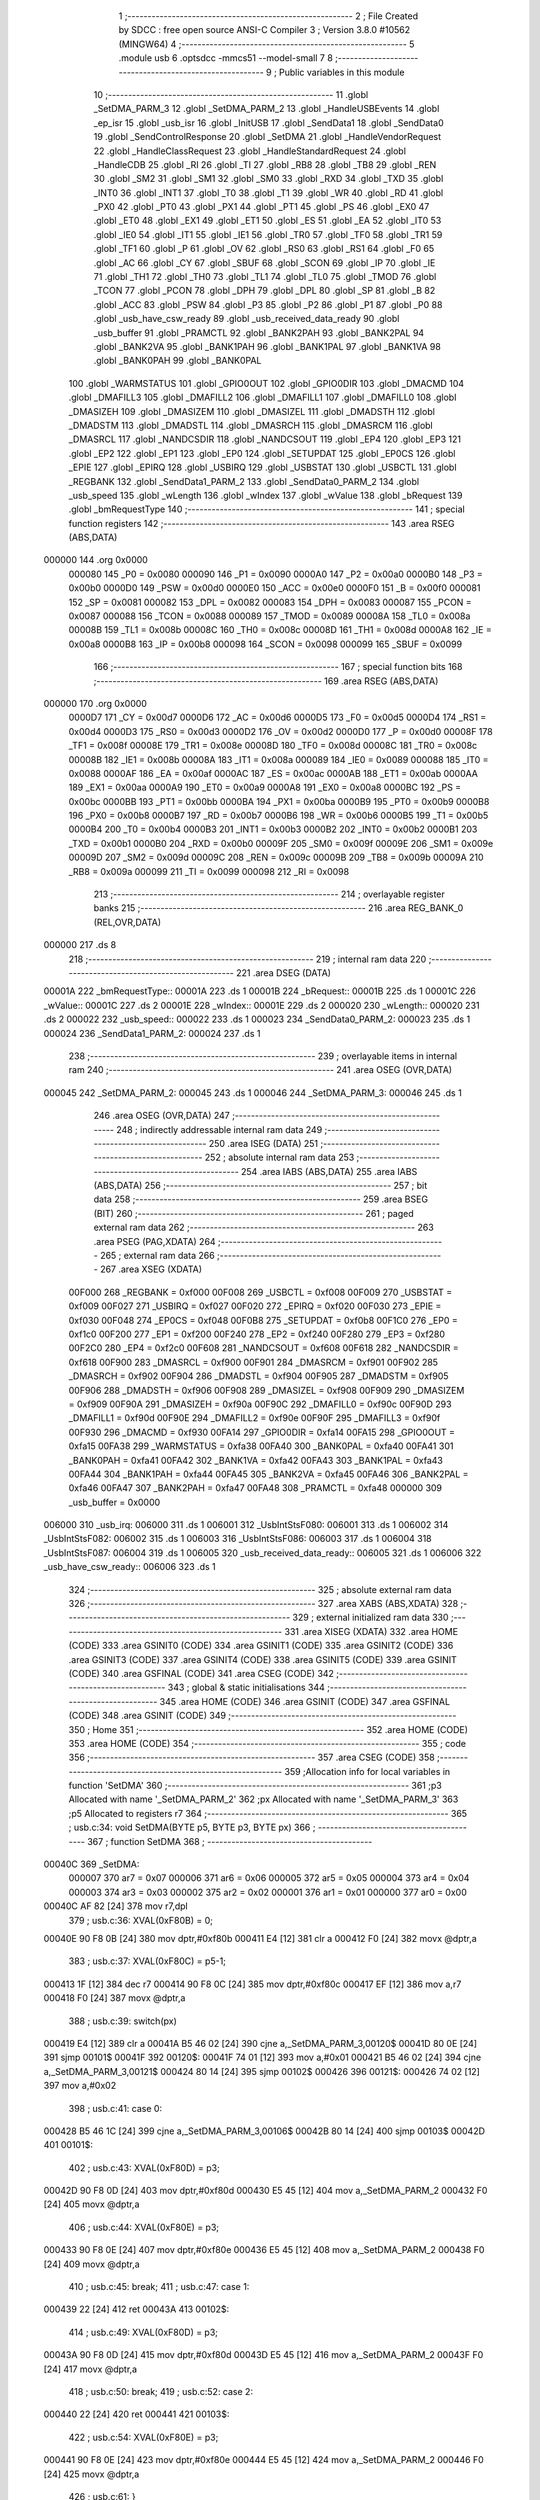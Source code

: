                                       1 ;--------------------------------------------------------
                                      2 ; File Created by SDCC : free open source ANSI-C Compiler
                                      3 ; Version 3.8.0 #10562 (MINGW64)
                                      4 ;--------------------------------------------------------
                                      5 	.module usb
                                      6 	.optsdcc -mmcs51 --model-small
                                      7 	
                                      8 ;--------------------------------------------------------
                                      9 ; Public variables in this module
                                     10 ;--------------------------------------------------------
                                     11 	.globl _SetDMA_PARM_3
                                     12 	.globl _SetDMA_PARM_2
                                     13 	.globl _HandleUSBEvents
                                     14 	.globl _ep_isr
                                     15 	.globl _usb_isr
                                     16 	.globl _InitUSB
                                     17 	.globl _SendData1
                                     18 	.globl _SendData0
                                     19 	.globl _SendControlResponse
                                     20 	.globl _SetDMA
                                     21 	.globl _HandleVendorRequest
                                     22 	.globl _HandleClassRequest
                                     23 	.globl _HandleStandardRequest
                                     24 	.globl _HandleCDB
                                     25 	.globl _RI
                                     26 	.globl _TI
                                     27 	.globl _RB8
                                     28 	.globl _TB8
                                     29 	.globl _REN
                                     30 	.globl _SM2
                                     31 	.globl _SM1
                                     32 	.globl _SM0
                                     33 	.globl _RXD
                                     34 	.globl _TXD
                                     35 	.globl _INT0
                                     36 	.globl _INT1
                                     37 	.globl _T0
                                     38 	.globl _T1
                                     39 	.globl _WR
                                     40 	.globl _RD
                                     41 	.globl _PX0
                                     42 	.globl _PT0
                                     43 	.globl _PX1
                                     44 	.globl _PT1
                                     45 	.globl _PS
                                     46 	.globl _EX0
                                     47 	.globl _ET0
                                     48 	.globl _EX1
                                     49 	.globl _ET1
                                     50 	.globl _ES
                                     51 	.globl _EA
                                     52 	.globl _IT0
                                     53 	.globl _IE0
                                     54 	.globl _IT1
                                     55 	.globl _IE1
                                     56 	.globl _TR0
                                     57 	.globl _TF0
                                     58 	.globl _TR1
                                     59 	.globl _TF1
                                     60 	.globl _P
                                     61 	.globl _OV
                                     62 	.globl _RS0
                                     63 	.globl _RS1
                                     64 	.globl _F0
                                     65 	.globl _AC
                                     66 	.globl _CY
                                     67 	.globl _SBUF
                                     68 	.globl _SCON
                                     69 	.globl _IP
                                     70 	.globl _IE
                                     71 	.globl _TH1
                                     72 	.globl _TH0
                                     73 	.globl _TL1
                                     74 	.globl _TL0
                                     75 	.globl _TMOD
                                     76 	.globl _TCON
                                     77 	.globl _PCON
                                     78 	.globl _DPH
                                     79 	.globl _DPL
                                     80 	.globl _SP
                                     81 	.globl _B
                                     82 	.globl _ACC
                                     83 	.globl _PSW
                                     84 	.globl _P3
                                     85 	.globl _P2
                                     86 	.globl _P1
                                     87 	.globl _P0
                                     88 	.globl _usb_have_csw_ready
                                     89 	.globl _usb_received_data_ready
                                     90 	.globl _usb_buffer
                                     91 	.globl _PRAMCTL
                                     92 	.globl _BANK2PAH
                                     93 	.globl _BANK2PAL
                                     94 	.globl _BANK2VA
                                     95 	.globl _BANK1PAH
                                     96 	.globl _BANK1PAL
                                     97 	.globl _BANK1VA
                                     98 	.globl _BANK0PAH
                                     99 	.globl _BANK0PAL
                                    100 	.globl _WARMSTATUS
                                    101 	.globl _GPIO0OUT
                                    102 	.globl _GPIO0DIR
                                    103 	.globl _DMACMD
                                    104 	.globl _DMAFILL3
                                    105 	.globl _DMAFILL2
                                    106 	.globl _DMAFILL1
                                    107 	.globl _DMAFILL0
                                    108 	.globl _DMASIZEH
                                    109 	.globl _DMASIZEM
                                    110 	.globl _DMASIZEL
                                    111 	.globl _DMADSTH
                                    112 	.globl _DMADSTM
                                    113 	.globl _DMADSTL
                                    114 	.globl _DMASRCH
                                    115 	.globl _DMASRCM
                                    116 	.globl _DMASRCL
                                    117 	.globl _NANDCSDIR
                                    118 	.globl _NANDCSOUT
                                    119 	.globl _EP4
                                    120 	.globl _EP3
                                    121 	.globl _EP2
                                    122 	.globl _EP1
                                    123 	.globl _EP0
                                    124 	.globl _SETUPDAT
                                    125 	.globl _EP0CS
                                    126 	.globl _EPIE
                                    127 	.globl _EPIRQ
                                    128 	.globl _USBIRQ
                                    129 	.globl _USBSTAT
                                    130 	.globl _USBCTL
                                    131 	.globl _REGBANK
                                    132 	.globl _SendData1_PARM_2
                                    133 	.globl _SendData0_PARM_2
                                    134 	.globl _usb_speed
                                    135 	.globl _wLength
                                    136 	.globl _wIndex
                                    137 	.globl _wValue
                                    138 	.globl _bRequest
                                    139 	.globl _bmRequestType
                                    140 ;--------------------------------------------------------
                                    141 ; special function registers
                                    142 ;--------------------------------------------------------
                                    143 	.area RSEG    (ABS,DATA)
      000000                        144 	.org 0x0000
                           000080   145 _P0	=	0x0080
                           000090   146 _P1	=	0x0090
                           0000A0   147 _P2	=	0x00a0
                           0000B0   148 _P3	=	0x00b0
                           0000D0   149 _PSW	=	0x00d0
                           0000E0   150 _ACC	=	0x00e0
                           0000F0   151 _B	=	0x00f0
                           000081   152 _SP	=	0x0081
                           000082   153 _DPL	=	0x0082
                           000083   154 _DPH	=	0x0083
                           000087   155 _PCON	=	0x0087
                           000088   156 _TCON	=	0x0088
                           000089   157 _TMOD	=	0x0089
                           00008A   158 _TL0	=	0x008a
                           00008B   159 _TL1	=	0x008b
                           00008C   160 _TH0	=	0x008c
                           00008D   161 _TH1	=	0x008d
                           0000A8   162 _IE	=	0x00a8
                           0000B8   163 _IP	=	0x00b8
                           000098   164 _SCON	=	0x0098
                           000099   165 _SBUF	=	0x0099
                                    166 ;--------------------------------------------------------
                                    167 ; special function bits
                                    168 ;--------------------------------------------------------
                                    169 	.area RSEG    (ABS,DATA)
      000000                        170 	.org 0x0000
                           0000D7   171 _CY	=	0x00d7
                           0000D6   172 _AC	=	0x00d6
                           0000D5   173 _F0	=	0x00d5
                           0000D4   174 _RS1	=	0x00d4
                           0000D3   175 _RS0	=	0x00d3
                           0000D2   176 _OV	=	0x00d2
                           0000D0   177 _P	=	0x00d0
                           00008F   178 _TF1	=	0x008f
                           00008E   179 _TR1	=	0x008e
                           00008D   180 _TF0	=	0x008d
                           00008C   181 _TR0	=	0x008c
                           00008B   182 _IE1	=	0x008b
                           00008A   183 _IT1	=	0x008a
                           000089   184 _IE0	=	0x0089
                           000088   185 _IT0	=	0x0088
                           0000AF   186 _EA	=	0x00af
                           0000AC   187 _ES	=	0x00ac
                           0000AB   188 _ET1	=	0x00ab
                           0000AA   189 _EX1	=	0x00aa
                           0000A9   190 _ET0	=	0x00a9
                           0000A8   191 _EX0	=	0x00a8
                           0000BC   192 _PS	=	0x00bc
                           0000BB   193 _PT1	=	0x00bb
                           0000BA   194 _PX1	=	0x00ba
                           0000B9   195 _PT0	=	0x00b9
                           0000B8   196 _PX0	=	0x00b8
                           0000B7   197 _RD	=	0x00b7
                           0000B6   198 _WR	=	0x00b6
                           0000B5   199 _T1	=	0x00b5
                           0000B4   200 _T0	=	0x00b4
                           0000B3   201 _INT1	=	0x00b3
                           0000B2   202 _INT0	=	0x00b2
                           0000B1   203 _TXD	=	0x00b1
                           0000B0   204 _RXD	=	0x00b0
                           00009F   205 _SM0	=	0x009f
                           00009E   206 _SM1	=	0x009e
                           00009D   207 _SM2	=	0x009d
                           00009C   208 _REN	=	0x009c
                           00009B   209 _TB8	=	0x009b
                           00009A   210 _RB8	=	0x009a
                           000099   211 _TI	=	0x0099
                           000098   212 _RI	=	0x0098
                                    213 ;--------------------------------------------------------
                                    214 ; overlayable register banks
                                    215 ;--------------------------------------------------------
                                    216 	.area REG_BANK_0	(REL,OVR,DATA)
      000000                        217 	.ds 8
                                    218 ;--------------------------------------------------------
                                    219 ; internal ram data
                                    220 ;--------------------------------------------------------
                                    221 	.area DSEG    (DATA)
      00001A                        222 _bmRequestType::
      00001A                        223 	.ds 1
      00001B                        224 _bRequest::
      00001B                        225 	.ds 1
      00001C                        226 _wValue::
      00001C                        227 	.ds 2
      00001E                        228 _wIndex::
      00001E                        229 	.ds 2
      000020                        230 _wLength::
      000020                        231 	.ds 2
      000022                        232 _usb_speed::
      000022                        233 	.ds 1
      000023                        234 _SendData0_PARM_2:
      000023                        235 	.ds 1
      000024                        236 _SendData1_PARM_2:
      000024                        237 	.ds 1
                                    238 ;--------------------------------------------------------
                                    239 ; overlayable items in internal ram 
                                    240 ;--------------------------------------------------------
                                    241 	.area	OSEG    (OVR,DATA)
      000045                        242 _SetDMA_PARM_2:
      000045                        243 	.ds 1
      000046                        244 _SetDMA_PARM_3:
      000046                        245 	.ds 1
                                    246 	.area	OSEG    (OVR,DATA)
                                    247 ;--------------------------------------------------------
                                    248 ; indirectly addressable internal ram data
                                    249 ;--------------------------------------------------------
                                    250 	.area ISEG    (DATA)
                                    251 ;--------------------------------------------------------
                                    252 ; absolute internal ram data
                                    253 ;--------------------------------------------------------
                                    254 	.area IABS    (ABS,DATA)
                                    255 	.area IABS    (ABS,DATA)
                                    256 ;--------------------------------------------------------
                                    257 ; bit data
                                    258 ;--------------------------------------------------------
                                    259 	.area BSEG    (BIT)
                                    260 ;--------------------------------------------------------
                                    261 ; paged external ram data
                                    262 ;--------------------------------------------------------
                                    263 	.area PSEG    (PAG,XDATA)
                                    264 ;--------------------------------------------------------
                                    265 ; external ram data
                                    266 ;--------------------------------------------------------
                                    267 	.area XSEG    (XDATA)
                           00F000   268 _REGBANK	=	0xf000
                           00F008   269 _USBCTL	=	0xf008
                           00F009   270 _USBSTAT	=	0xf009
                           00F027   271 _USBIRQ	=	0xf027
                           00F020   272 _EPIRQ	=	0xf020
                           00F030   273 _EPIE	=	0xf030
                           00F048   274 _EP0CS	=	0xf048
                           00F0B8   275 _SETUPDAT	=	0xf0b8
                           00F1C0   276 _EP0	=	0xf1c0
                           00F200   277 _EP1	=	0xf200
                           00F240   278 _EP2	=	0xf240
                           00F280   279 _EP3	=	0xf280
                           00F2C0   280 _EP4	=	0xf2c0
                           00F608   281 _NANDCSOUT	=	0xf608
                           00F618   282 _NANDCSDIR	=	0xf618
                           00F900   283 _DMASRCL	=	0xf900
                           00F901   284 _DMASRCM	=	0xf901
                           00F902   285 _DMASRCH	=	0xf902
                           00F904   286 _DMADSTL	=	0xf904
                           00F905   287 _DMADSTM	=	0xf905
                           00F906   288 _DMADSTH	=	0xf906
                           00F908   289 _DMASIZEL	=	0xf908
                           00F909   290 _DMASIZEM	=	0xf909
                           00F90A   291 _DMASIZEH	=	0xf90a
                           00F90C   292 _DMAFILL0	=	0xf90c
                           00F90D   293 _DMAFILL1	=	0xf90d
                           00F90E   294 _DMAFILL2	=	0xf90e
                           00F90F   295 _DMAFILL3	=	0xf90f
                           00F930   296 _DMACMD	=	0xf930
                           00FA14   297 _GPIO0DIR	=	0xfa14
                           00FA15   298 _GPIO0OUT	=	0xfa15
                           00FA38   299 _WARMSTATUS	=	0xfa38
                           00FA40   300 _BANK0PAL	=	0xfa40
                           00FA41   301 _BANK0PAH	=	0xfa41
                           00FA42   302 _BANK1VA	=	0xfa42
                           00FA43   303 _BANK1PAL	=	0xfa43
                           00FA44   304 _BANK1PAH	=	0xfa44
                           00FA45   305 _BANK2VA	=	0xfa45
                           00FA46   306 _BANK2PAL	=	0xfa46
                           00FA47   307 _BANK2PAH	=	0xfa47
                           00FA48   308 _PRAMCTL	=	0xfa48
                           000000   309 _usb_buffer	=	0x0000
      006000                        310 _usb_irq:
      006000                        311 	.ds 1
      006001                        312 _UsbIntStsF080:
      006001                        313 	.ds 1
      006002                        314 _UsbIntStsF082:
      006002                        315 	.ds 1
      006003                        316 _UsbIntStsF086:
      006003                        317 	.ds 1
      006004                        318 _UsbIntStsF087:
      006004                        319 	.ds 1
      006005                        320 _usb_received_data_ready::
      006005                        321 	.ds 1
      006006                        322 _usb_have_csw_ready::
      006006                        323 	.ds 1
                                    324 ;--------------------------------------------------------
                                    325 ; absolute external ram data
                                    326 ;--------------------------------------------------------
                                    327 	.area XABS    (ABS,XDATA)
                                    328 ;--------------------------------------------------------
                                    329 ; external initialized ram data
                                    330 ;--------------------------------------------------------
                                    331 	.area XISEG   (XDATA)
                                    332 	.area HOME    (CODE)
                                    333 	.area GSINIT0 (CODE)
                                    334 	.area GSINIT1 (CODE)
                                    335 	.area GSINIT2 (CODE)
                                    336 	.area GSINIT3 (CODE)
                                    337 	.area GSINIT4 (CODE)
                                    338 	.area GSINIT5 (CODE)
                                    339 	.area GSINIT  (CODE)
                                    340 	.area GSFINAL (CODE)
                                    341 	.area CSEG    (CODE)
                                    342 ;--------------------------------------------------------
                                    343 ; global & static initialisations
                                    344 ;--------------------------------------------------------
                                    345 	.area HOME    (CODE)
                                    346 	.area GSINIT  (CODE)
                                    347 	.area GSFINAL (CODE)
                                    348 	.area GSINIT  (CODE)
                                    349 ;--------------------------------------------------------
                                    350 ; Home
                                    351 ;--------------------------------------------------------
                                    352 	.area HOME    (CODE)
                                    353 	.area HOME    (CODE)
                                    354 ;--------------------------------------------------------
                                    355 ; code
                                    356 ;--------------------------------------------------------
                                    357 	.area CSEG    (CODE)
                                    358 ;------------------------------------------------------------
                                    359 ;Allocation info for local variables in function 'SetDMA'
                                    360 ;------------------------------------------------------------
                                    361 ;p3                        Allocated with name '_SetDMA_PARM_2'
                                    362 ;px                        Allocated with name '_SetDMA_PARM_3'
                                    363 ;p5                        Allocated to registers r7 
                                    364 ;------------------------------------------------------------
                                    365 ;	usb.c:34: void SetDMA(BYTE p5, BYTE p3, BYTE px)
                                    366 ;	-----------------------------------------
                                    367 ;	 function SetDMA
                                    368 ;	-----------------------------------------
      00040C                        369 _SetDMA:
                           000007   370 	ar7 = 0x07
                           000006   371 	ar6 = 0x06
                           000005   372 	ar5 = 0x05
                           000004   373 	ar4 = 0x04
                           000003   374 	ar3 = 0x03
                           000002   375 	ar2 = 0x02
                           000001   376 	ar1 = 0x01
                           000000   377 	ar0 = 0x00
      00040C AF 82            [24]  378 	mov	r7,dpl
                                    379 ;	usb.c:36: XVAL(0xF80B) = 0;
      00040E 90 F8 0B         [24]  380 	mov	dptr,#0xf80b
      000411 E4               [12]  381 	clr	a
      000412 F0               [24]  382 	movx	@dptr,a
                                    383 ;	usb.c:37: XVAL(0xF80C) = p5-1;
      000413 1F               [12]  384 	dec	r7
      000414 90 F8 0C         [24]  385 	mov	dptr,#0xf80c
      000417 EF               [12]  386 	mov	a,r7
      000418 F0               [24]  387 	movx	@dptr,a
                                    388 ;	usb.c:39: switch(px)
      000419 E4               [12]  389 	clr	a
      00041A B5 46 02         [24]  390 	cjne	a,_SetDMA_PARM_3,00120$
      00041D 80 0E            [24]  391 	sjmp	00101$
      00041F                        392 00120$:
      00041F 74 01            [12]  393 	mov	a,#0x01
      000421 B5 46 02         [24]  394 	cjne	a,_SetDMA_PARM_3,00121$
      000424 80 14            [24]  395 	sjmp	00102$
      000426                        396 00121$:
      000426 74 02            [12]  397 	mov	a,#0x02
                                    398 ;	usb.c:41: case 0:
      000428 B5 46 1C         [24]  399 	cjne	a,_SetDMA_PARM_3,00106$
      00042B 80 14            [24]  400 	sjmp	00103$
      00042D                        401 00101$:
                                    402 ;	usb.c:43: XVAL(0xF80D) = p3;
      00042D 90 F8 0D         [24]  403 	mov	dptr,#0xf80d
      000430 E5 45            [12]  404 	mov	a,_SetDMA_PARM_2
      000432 F0               [24]  405 	movx	@dptr,a
                                    406 ;	usb.c:44: XVAL(0xF80E) = p3;
      000433 90 F8 0E         [24]  407 	mov	dptr,#0xf80e
      000436 E5 45            [12]  408 	mov	a,_SetDMA_PARM_2
      000438 F0               [24]  409 	movx	@dptr,a
                                    410 ;	usb.c:45: break;
                                    411 ;	usb.c:47: case 1:
      000439 22               [24]  412 	ret
      00043A                        413 00102$:
                                    414 ;	usb.c:49: XVAL(0xF80D) = p3;
      00043A 90 F8 0D         [24]  415 	mov	dptr,#0xf80d
      00043D E5 45            [12]  416 	mov	a,_SetDMA_PARM_2
      00043F F0               [24]  417 	movx	@dptr,a
                                    418 ;	usb.c:50: break;
                                    419 ;	usb.c:52: case 2:
      000440 22               [24]  420 	ret
      000441                        421 00103$:
                                    422 ;	usb.c:54: XVAL(0xF80E) = p3;
      000441 90 F8 0E         [24]  423 	mov	dptr,#0xf80e
      000444 E5 45            [12]  424 	mov	a,_SetDMA_PARM_2
      000446 F0               [24]  425 	movx	@dptr,a
                                    426 ;	usb.c:61: }
      000447                        427 00106$:
                                    428 ;	usb.c:62: }
      000447 22               [24]  429 	ret
                                    430 ;------------------------------------------------------------
                                    431 ;Allocation info for local variables in function 'SendControlResponse'
                                    432 ;------------------------------------------------------------
                                    433 ;size                      Allocated to registers r6 r7 
                                    434 ;------------------------------------------------------------
                                    435 ;	usb.c:64: void SendControlResponse(int size)
                                    436 ;	-----------------------------------------
                                    437 ;	 function SendControlResponse
                                    438 ;	-----------------------------------------
      000448                        439 _SendControlResponse:
      000448 AE 82            [24]  440 	mov	r6,dpl
      00044A AF 83            [24]  441 	mov	r7,dph
                                    442 ;	usb.c:66: EP0.len_l = LSB(size);
      00044C 8E 05            [24]  443 	mov	ar5,r6
      00044E 90 F1 CC         [24]  444 	mov	dptr,#(_EP0 + 0x000c)
      000451 ED               [12]  445 	mov	a,r5
      000452 F0               [24]  446 	movx	@dptr,a
                                    447 ;	usb.c:67: EP0.len_m = MSB(size);
      000453 8F 06            [24]  448 	mov	ar6,r7
      000455 90 F1 CD         [24]  449 	mov	dptr,#(_EP0 + 0x000d)
      000458 EE               [12]  450 	mov	a,r6
      000459 F0               [24]  451 	movx	@dptr,a
                                    452 ;	usb.c:68: EP0.len_h = 0;
      00045A 90 F1 CE         [24]  453 	mov	dptr,#(_EP0 + 0x000e)
      00045D E4               [12]  454 	clr	a
      00045E F0               [24]  455 	movx	@dptr,a
                                    456 ;	usb.c:69: EP0.cs = 0x40;
      00045F 90 F1 D3         [24]  457 	mov	dptr,#(_EP0 + 0x0013)
      000462 74 40            [12]  458 	mov	a,#0x40
      000464 F0               [24]  459 	movx	@dptr,a
                                    460 ;	usb.c:70: while (EP0.cs & 0x40);
      000465                        461 00101$:
      000465 90 F1 D3         [24]  462 	mov	dptr,#(_EP0 + 0x0013)
      000468 E0               [24]  463 	movx	a,@dptr
      000469 20 E6 F9         [24]  464 	jb	acc.6,00101$
                                    465 ;	usb.c:71: EP0CS = 0x05;
      00046C 90 F0 48         [24]  466 	mov	dptr,#_EP0CS
      00046F 74 05            [12]  467 	mov	a,#0x05
      000471 F0               [24]  468 	movx	@dptr,a
                                    469 ;	usb.c:72: }
      000472 22               [24]  470 	ret
                                    471 ;------------------------------------------------------------
                                    472 ;Allocation info for local variables in function 'SendData0'
                                    473 ;------------------------------------------------------------
                                    474 ;offset                    Allocated with name '_SendData0_PARM_2'
                                    475 ;size                      Allocated to registers r6 r7 
                                    476 ;------------------------------------------------------------
                                    477 ;	usb.c:74: void SendData0(WORD size, BYTE offset)
                                    478 ;	-----------------------------------------
                                    479 ;	 function SendData0
                                    480 ;	-----------------------------------------
      000473                        481 _SendData0:
      000473 AE 82            [24]  482 	mov	r6,dpl
      000475 AF 83            [24]  483 	mov	r7,dph
                                    484 ;	usb.c:76: if (size > 0)
      000477 EE               [12]  485 	mov	a,r6
      000478 4F               [12]  486 	orl	a,r7
      000479 60 56            [24]  487 	jz	00106$
                                    488 ;	usb.c:78: SetDMA(0x20, 0, 0);
      00047B 75 45 00         [24]  489 	mov	_SetDMA_PARM_2,#0x00
      00047E 75 46 00         [24]  490 	mov	_SetDMA_PARM_3,#0x00
      000481 75 82 20         [24]  491 	mov	dpl,#0x20
      000484 C0 07            [24]  492 	push	ar7
      000486 C0 06            [24]  493 	push	ar6
      000488 12 04 0C         [24]  494 	lcall	_SetDMA
                                    495 ;	usb.c:79: SetDMA(0x20, 0x80, 1);
      00048B 75 45 80         [24]  496 	mov	_SetDMA_PARM_2,#0x80
      00048E 75 46 01         [24]  497 	mov	_SetDMA_PARM_3,#0x01
      000491 75 82 20         [24]  498 	mov	dpl,#0x20
      000494 12 04 0C         [24]  499 	lcall	_SetDMA
      000497 D0 06            [24]  500 	pop	ar6
      000499 D0 07            [24]  501 	pop	ar7
                                    502 ;	usb.c:80: EP0.ptr_l = usb_buffer_PA>>8;
      00049B 90 F1 C5         [24]  503 	mov	dptr,#(_EP0 + 0x0005)
      00049E 74 80            [12]  504 	mov	a,#0x80
      0004A0 F0               [24]  505 	movx	@dptr,a
                                    506 ;	usb.c:81: EP0.ptr_m = usb_buffer_PA>>16;
      0004A1 90 F1 C6         [24]  507 	mov	dptr,#(_EP0 + 0x0006)
      0004A4 E4               [12]  508 	clr	a
      0004A5 F0               [24]  509 	movx	@dptr,a
                                    510 ;	usb.c:82: EP0.ptr_h = usb_buffer_PA>>24;
      0004A6 90 F1 C7         [24]  511 	mov	dptr,#(_EP0 + 0x0007)
      0004A9 F0               [24]  512 	movx	@dptr,a
                                    513 ;	usb.c:83: EP0.offset = offset;
      0004AA 90 F1 CA         [24]  514 	mov	dptr,#(_EP0 + 0x000a)
      0004AD E5 23            [12]  515 	mov	a,_SendData0_PARM_2
      0004AF F0               [24]  516 	movx	@dptr,a
                                    517 ;	usb.c:84: EP0.len_l = LSB(size);
      0004B0 8E 05            [24]  518 	mov	ar5,r6
      0004B2 90 F1 CC         [24]  519 	mov	dptr,#(_EP0 + 0x000c)
      0004B5 ED               [12]  520 	mov	a,r5
      0004B6 F0               [24]  521 	movx	@dptr,a
                                    522 ;	usb.c:85: EP0.len_m = MSB(size);
      0004B7 8F 06            [24]  523 	mov	ar6,r7
      0004B9 90 F1 CD         [24]  524 	mov	dptr,#(_EP0 + 0x000d)
      0004BC EE               [12]  525 	mov	a,r6
      0004BD F0               [24]  526 	movx	@dptr,a
                                    527 ;	usb.c:86: EP0.len_h = 0;
      0004BE 90 F1 CE         [24]  528 	mov	dptr,#(_EP0 + 0x000e)
      0004C1 E4               [12]  529 	clr	a
      0004C2 F0               [24]  530 	movx	@dptr,a
                                    531 ;	usb.c:87: EP0.cs = 0x88;		
      0004C3 90 F1 D3         [24]  532 	mov	dptr,#(_EP0 + 0x0013)
      0004C6 74 88            [12]  533 	mov	a,#0x88
      0004C8 F0               [24]  534 	movx	@dptr,a
                                    535 ;	usb.c:89: while(EP0.cs & 0x80);	
      0004C9                        536 00101$:
      0004C9 90 F1 D3         [24]  537 	mov	dptr,#(_EP0 + 0x0013)
      0004CC E0               [24]  538 	movx	a,@dptr
      0004CD FF               [12]  539 	mov	r7,a
      0004CE 20 E7 F8         [24]  540 	jb	acc.7,00101$
      0004D1                        541 00106$:
                                    542 ;	usb.c:91: }
      0004D1 22               [24]  543 	ret
                                    544 ;------------------------------------------------------------
                                    545 ;Allocation info for local variables in function 'SendData1'
                                    546 ;------------------------------------------------------------
                                    547 ;offset                    Allocated with name '_SendData1_PARM_2'
                                    548 ;size                      Allocated to registers r6 r7 
                                    549 ;------------------------------------------------------------
                                    550 ;	usb.c:93: void SendData1(WORD size, BYTE offset)
                                    551 ;	-----------------------------------------
                                    552 ;	 function SendData1
                                    553 ;	-----------------------------------------
      0004D2                        554 _SendData1:
      0004D2 AE 82            [24]  555 	mov	r6,dpl
      0004D4 AF 83            [24]  556 	mov	r7,dph
                                    557 ;	usb.c:95: if (size > 0)
      0004D6 EE               [12]  558 	mov	a,r6
      0004D7 4F               [12]  559 	orl	a,r7
      0004D8 60 56            [24]  560 	jz	00106$
                                    561 ;	usb.c:97: SetDMA(0x20, 0, 0);
      0004DA 75 45 00         [24]  562 	mov	_SetDMA_PARM_2,#0x00
      0004DD 75 46 00         [24]  563 	mov	_SetDMA_PARM_3,#0x00
      0004E0 75 82 20         [24]  564 	mov	dpl,#0x20
      0004E3 C0 07            [24]  565 	push	ar7
      0004E5 C0 06            [24]  566 	push	ar6
      0004E7 12 04 0C         [24]  567 	lcall	_SetDMA
                                    568 ;	usb.c:98: SetDMA(0x20, 0x80, 1);
      0004EA 75 45 80         [24]  569 	mov	_SetDMA_PARM_2,#0x80
      0004ED 75 46 01         [24]  570 	mov	_SetDMA_PARM_3,#0x01
      0004F0 75 82 20         [24]  571 	mov	dpl,#0x20
      0004F3 12 04 0C         [24]  572 	lcall	_SetDMA
      0004F6 D0 06            [24]  573 	pop	ar6
      0004F8 D0 07            [24]  574 	pop	ar7
                                    575 ;	usb.c:99: EP1.ptr_l = usb_buffer_PA>>8;
      0004FA 90 F2 05         [24]  576 	mov	dptr,#(_EP1 + 0x0005)
      0004FD 74 80            [12]  577 	mov	a,#0x80
      0004FF F0               [24]  578 	movx	@dptr,a
                                    579 ;	usb.c:100: EP1.ptr_m = usb_buffer_PA>>16;
      000500 90 F2 06         [24]  580 	mov	dptr,#(_EP1 + 0x0006)
      000503 E4               [12]  581 	clr	a
      000504 F0               [24]  582 	movx	@dptr,a
                                    583 ;	usb.c:101: EP1.ptr_h = usb_buffer_PA>>24;
      000505 90 F2 07         [24]  584 	mov	dptr,#(_EP1 + 0x0007)
      000508 F0               [24]  585 	movx	@dptr,a
                                    586 ;	usb.c:102: EP1.offset = offset;
      000509 90 F2 0A         [24]  587 	mov	dptr,#(_EP1 + 0x000a)
      00050C E5 24            [12]  588 	mov	a,_SendData1_PARM_2
      00050E F0               [24]  589 	movx	@dptr,a
                                    590 ;	usb.c:103: EP1.len_l = LSB(size);
      00050F 8E 05            [24]  591 	mov	ar5,r6
      000511 90 F2 0C         [24]  592 	mov	dptr,#(_EP1 + 0x000c)
      000514 ED               [12]  593 	mov	a,r5
      000515 F0               [24]  594 	movx	@dptr,a
                                    595 ;	usb.c:104: EP1.len_m = MSB(size);
      000516 8F 06            [24]  596 	mov	ar6,r7
      000518 90 F2 0D         [24]  597 	mov	dptr,#(_EP1 + 0x000d)
      00051B EE               [12]  598 	mov	a,r6
      00051C F0               [24]  599 	movx	@dptr,a
                                    600 ;	usb.c:105: EP1.len_h = 0;
      00051D 90 F2 0E         [24]  601 	mov	dptr,#(_EP1 + 0x000e)
      000520 E4               [12]  602 	clr	a
      000521 F0               [24]  603 	movx	@dptr,a
                                    604 ;	usb.c:106: EP1.cs = 0x88;		
      000522 90 F2 13         [24]  605 	mov	dptr,#(_EP1 + 0x0013)
      000525 74 88            [12]  606 	mov	a,#0x88
      000527 F0               [24]  607 	movx	@dptr,a
                                    608 ;	usb.c:108: while(EP1.cs & 0x80);	
      000528                        609 00101$:
      000528 90 F2 13         [24]  610 	mov	dptr,#(_EP1 + 0x0013)
      00052B E0               [24]  611 	movx	a,@dptr
      00052C FF               [12]  612 	mov	r7,a
      00052D 20 E7 F8         [24]  613 	jb	acc.7,00101$
      000530                        614 00106$:
                                    615 ;	usb.c:110: }
      000530 22               [24]  616 	ret
                                    617 ;------------------------------------------------------------
                                    618 ;Allocation info for local variables in function 'SendCSW'
                                    619 ;------------------------------------------------------------
                                    620 ;	usb.c:112: static void SendCSW()
                                    621 ;	-----------------------------------------
                                    622 ;	 function SendCSW
                                    623 ;	-----------------------------------------
      000531                        624 _SendCSW:
                                    625 ;	usb.c:114: usb_buffer[0] = 'U';
      000531 90 00 00         [24]  626 	mov	dptr,#_usb_buffer
      000534 74 55            [12]  627 	mov	a,#0x55
      000536 F0               [24]  628 	movx	@dptr,a
                                    629 ;	usb.c:115: usb_buffer[1] = 'S';
      000537 90 00 01         [24]  630 	mov	dptr,#(_usb_buffer + 0x0001)
      00053A 74 53            [12]  631 	mov	a,#0x53
      00053C F0               [24]  632 	movx	@dptr,a
                                    633 ;	usb.c:116: usb_buffer[2] = 'B';
      00053D 90 00 02         [24]  634 	mov	dptr,#(_usb_buffer + 0x0002)
      000540 74 42            [12]  635 	mov	a,#0x42
      000542 F0               [24]  636 	movx	@dptr,a
                                    637 ;	usb.c:117: usb_buffer[3] = 'S';
      000543 90 00 03         [24]  638 	mov	dptr,#(_usb_buffer + 0x0003)
      000546 74 53            [12]  639 	mov	a,#0x53
      000548 F0               [24]  640 	movx	@dptr,a
                                    641 ;	usb.c:118: usb_buffer[4] = scsi_tag[0];
      000549 90 00 04         [24]  642 	mov	dptr,#(_usb_buffer + 0x0004)
      00054C E5 2E            [12]  643 	mov	a,_scsi_tag
      00054E F0               [24]  644 	movx	@dptr,a
                                    645 ;	usb.c:119: usb_buffer[5] = scsi_tag[1];
      00054F 90 00 05         [24]  646 	mov	dptr,#(_usb_buffer + 0x0005)
      000552 E5 2F            [12]  647 	mov	a,(_scsi_tag + 0x0001)
      000554 F0               [24]  648 	movx	@dptr,a
                                    649 ;	usb.c:120: usb_buffer[6] = scsi_tag[2];
      000555 90 00 06         [24]  650 	mov	dptr,#(_usb_buffer + 0x0006)
      000558 E5 30            [12]  651 	mov	a,(_scsi_tag + 0x0002)
      00055A F0               [24]  652 	movx	@dptr,a
                                    653 ;	usb.c:121: usb_buffer[7] = scsi_tag[3];
      00055B 90 00 07         [24]  654 	mov	dptr,#(_usb_buffer + 0x0007)
      00055E E5 31            [12]  655 	mov	a,(_scsi_tag + 0x0003)
      000560 F0               [24]  656 	movx	@dptr,a
                                    657 ;	usb.c:122: usb_buffer[8] = scsi_data_residue;
      000561 AF 26            [24]  658 	mov	r7,_scsi_data_residue
      000563 90 00 08         [24]  659 	mov	dptr,#(_usb_buffer + 0x0008)
      000566 EF               [12]  660 	mov	a,r7
      000567 F0               [24]  661 	movx	@dptr,a
                                    662 ;	usb.c:123: usb_buffer[9] = scsi_data_residue>>8;
      000568 AF 27            [24]  663 	mov	r7,(_scsi_data_residue + 1)
      00056A 90 00 09         [24]  664 	mov	dptr,#(_usb_buffer + 0x0009)
      00056D EF               [12]  665 	mov	a,r7
      00056E F0               [24]  666 	movx	@dptr,a
                                    667 ;	usb.c:124: usb_buffer[10] = scsi_data_residue>>16;
      00056F AF 28            [24]  668 	mov	r7,(_scsi_data_residue + 2)
      000571 90 00 0A         [24]  669 	mov	dptr,#(_usb_buffer + 0x000a)
      000574 EF               [12]  670 	mov	a,r7
      000575 F0               [24]  671 	movx	@dptr,a
                                    672 ;	usb.c:125: usb_buffer[11] = scsi_data_residue>>24;
      000576 AF 29            [24]  673 	mov	r7,(_scsi_data_residue + 3)
      000578 90 00 0B         [24]  674 	mov	dptr,#(_usb_buffer + 0x000b)
      00057B EF               [12]  675 	mov	a,r7
      00057C F0               [24]  676 	movx	@dptr,a
                                    677 ;	usb.c:126: usb_buffer[12] = scsi_status;
      00057D 90 00 0C         [24]  678 	mov	dptr,#(_usb_buffer + 0x000c)
      000580 E5 25            [12]  679 	mov	a,_scsi_status
      000582 F0               [24]  680 	movx	@dptr,a
                                    681 ;	usb.c:128: SendData1(13, 0);
      000583 75 24 00         [24]  682 	mov	_SendData1_PARM_2,#0x00
      000586 90 00 0D         [24]  683 	mov	dptr,#0x000d
      000589 12 04 D2         [24]  684 	lcall	_SendData1
                                    685 ;	usb.c:129: usb_have_csw_ready = 0;
      00058C 90 60 06         [24]  686 	mov	dptr,#_usb_have_csw_ready
      00058F E4               [12]  687 	clr	a
      000590 F0               [24]  688 	movx	@dptr,a
                                    689 ;	usb.c:130: scsi_data_residue = 0;
      000591 F5 26            [12]  690 	mov	_scsi_data_residue,a
      000593 F5 27            [12]  691 	mov	(_scsi_data_residue + 1),a
      000595 F5 28            [12]  692 	mov	(_scsi_data_residue + 2),a
      000597 F5 29            [12]  693 	mov	(_scsi_data_residue + 3),a
                                    694 ;	usb.c:131: }
      000599 22               [24]  695 	ret
                                    696 ;------------------------------------------------------------
                                    697 ;Allocation info for local variables in function 'SendCSW2'
                                    698 ;------------------------------------------------------------
                                    699 ;	usb.c:133: static void SendCSW2()
                                    700 ;	-----------------------------------------
                                    701 ;	 function SendCSW2
                                    702 ;	-----------------------------------------
      00059A                        703 _SendCSW2:
                                    704 ;	usb.c:135: while(EP1.cs & bmSTALL);
      00059A                        705 00101$:
      00059A 90 F2 13         [24]  706 	mov	dptr,#(_EP1 + 0x0013)
      00059D E0               [24]  707 	movx	a,@dptr
      00059E FF               [12]  708 	mov	r7,a
      00059F 20 E1 F8         [24]  709 	jb	acc.1,00101$
                                    710 ;	usb.c:136: while((EP1.r17 & 0x80)==0)
      0005A2                        711 00106$:
      0005A2 90 F2 17         [24]  712 	mov	dptr,#(_EP1 + 0x0017)
      0005A5 E0               [24]  713 	movx	a,@dptr
      0005A6 FF               [12]  714 	mov	r7,a
      0005A7 20 E7 0D         [24]  715 	jb	acc.7,00109$
                                    716 ;	usb.c:138: if ((XVAL(0xF010) & 0x20)==0)
      0005AA 90 F0 10         [24]  717 	mov	dptr,#0xf010
      0005AD E0               [24]  718 	movx	a,@dptr
      0005AE 20 E5 F1         [24]  719 	jb	acc.5,00106$
                                    720 ;	usb.c:140: usb_have_csw_ready = 0;
      0005B1 90 60 06         [24]  721 	mov	dptr,#_usb_have_csw_ready
      0005B4 E4               [12]  722 	clr	a
      0005B5 F0               [24]  723 	movx	@dptr,a
                                    724 ;	usb.c:141: return;
      0005B6 22               [24]  725 	ret
                                    726 ;	usb.c:145: while(EP1.cs & 0x40);
      0005B7                        727 00109$:
      0005B7 90 F2 13         [24]  728 	mov	dptr,#(_EP1 + 0x0013)
      0005BA E0               [24]  729 	movx	a,@dptr
      0005BB FF               [12]  730 	mov	r7,a
      0005BC 20 E6 F8         [24]  731 	jb	acc.6,00109$
                                    732 ;	usb.c:146: while(EP2.cs & 0x40);
      0005BF                        733 00112$:
      0005BF 90 F2 53         [24]  734 	mov	dptr,#(_EP2 + 0x0013)
      0005C2 E0               [24]  735 	movx	a,@dptr
      0005C3 FF               [12]  736 	mov	r7,a
      0005C4 20 E6 F8         [24]  737 	jb	acc.6,00112$
                                    738 ;	usb.c:147: while(EP3.cs & 0x40);
      0005C7                        739 00115$:
      0005C7 90 F2 93         [24]  740 	mov	dptr,#(_EP3 + 0x0013)
      0005CA E0               [24]  741 	movx	a,@dptr
      0005CB FF               [12]  742 	mov	r7,a
      0005CC 20 E6 F8         [24]  743 	jb	acc.6,00115$
                                    744 ;	usb.c:148: while(EP4.cs & 0x40);
      0005CF                        745 00118$:
      0005CF 90 F2 D3         [24]  746 	mov	dptr,#(_EP4 + 0x0013)
      0005D2 E0               [24]  747 	movx	a,@dptr
      0005D3 20 E6 F9         [24]  748 	jb	acc.6,00118$
                                    749 ;	usb.c:150: EP1.fifo = 'U';
                                    750 ;	usb.c:151: EP1.fifo = 'S';
                                    751 ;	usb.c:152: EP1.fifo = 'B';
                                    752 ;	usb.c:153: EP1.fifo = 'S';
      0005D6 90 F2 1C         [24]  753 	mov	dptr,#(_EP1 + 0x001c)
      0005D9 74 55            [12]  754 	mov	a,#0x55
      0005DB F0               [24]  755 	movx	@dptr,a
      0005DC 74 53            [12]  756 	mov	a,#0x53
      0005DE F0               [24]  757 	movx	@dptr,a
      0005DF 74 42            [12]  758 	mov	a,#0x42
      0005E1 F0               [24]  759 	movx	@dptr,a
      0005E2 74 53            [12]  760 	mov	a,#0x53
      0005E4 F0               [24]  761 	movx	@dptr,a
                                    762 ;	usb.c:154: EP1.fifo = scsi_tag[0];
                                    763 ;	usb.c:155: EP1.fifo = scsi_tag[1];
                                    764 ;	usb.c:156: EP1.fifo = scsi_tag[2];
                                    765 ;	usb.c:157: EP1.fifo = scsi_tag[3];
      0005E5 90 F2 1C         [24]  766 	mov	dptr,#(_EP1 + 0x001c)
      0005E8 E5 2E            [12]  767 	mov	a,_scsi_tag
      0005EA F0               [24]  768 	movx	@dptr,a
      0005EB E5 2F            [12]  769 	mov	a,(_scsi_tag + 0x0001)
      0005ED F0               [24]  770 	movx	@dptr,a
      0005EE E5 30            [12]  771 	mov	a,(_scsi_tag + 0x0002)
      0005F0 F0               [24]  772 	movx	@dptr,a
      0005F1 E5 31            [12]  773 	mov	a,(_scsi_tag + 0x0003)
      0005F3 F0               [24]  774 	movx	@dptr,a
                                    775 ;	usb.c:158: EP1.fifo = scsi_data_residue;
      0005F4 AF 26            [24]  776 	mov	r7,_scsi_data_residue
      0005F6 90 F2 1C         [24]  777 	mov	dptr,#(_EP1 + 0x001c)
      0005F9 EF               [12]  778 	mov	a,r7
      0005FA F0               [24]  779 	movx	@dptr,a
                                    780 ;	usb.c:159: EP1.fifo = scsi_data_residue>>8;
      0005FB AF 27            [24]  781 	mov	r7,(_scsi_data_residue + 1)
      0005FD 90 F2 1C         [24]  782 	mov	dptr,#(_EP1 + 0x001c)
      000600 EF               [12]  783 	mov	a,r7
      000601 F0               [24]  784 	movx	@dptr,a
                                    785 ;	usb.c:160: EP1.fifo = scsi_data_residue>>16;
      000602 AF 28            [24]  786 	mov	r7,(_scsi_data_residue + 2)
      000604 90 F2 1C         [24]  787 	mov	dptr,#(_EP1 + 0x001c)
      000607 EF               [12]  788 	mov	a,r7
      000608 F0               [24]  789 	movx	@dptr,a
                                    790 ;	usb.c:161: EP1.fifo = scsi_data_residue>>24;
      000609 AF 29            [24]  791 	mov	r7,(_scsi_data_residue + 3)
                                    792 ;	usb.c:162: EP1.fifo = scsi_status;
      00060B 90 F2 1C         [24]  793 	mov	dptr,#(_EP1 + 0x001c)
      00060E EF               [12]  794 	mov	a,r7
      00060F F0               [24]  795 	movx	@dptr,a
      000610 E5 25            [12]  796 	mov	a,_scsi_status
      000612 F0               [24]  797 	movx	@dptr,a
                                    798 ;	usb.c:163: EP1.len_l = 13;
      000613 90 F2 0C         [24]  799 	mov	dptr,#(_EP1 + 0x000c)
      000616 74 0D            [12]  800 	mov	a,#0x0d
      000618 F0               [24]  801 	movx	@dptr,a
                                    802 ;	usb.c:164: EP1.len_m = 0;
      000619 90 F2 0D         [24]  803 	mov	dptr,#(_EP1 + 0x000d)
      00061C E4               [12]  804 	clr	a
      00061D F0               [24]  805 	movx	@dptr,a
                                    806 ;	usb.c:165: EP1.len_h = 0;
      00061E 90 F2 0E         [24]  807 	mov	dptr,#(_EP1 + 0x000e)
      000621 F0               [24]  808 	movx	@dptr,a
                                    809 ;	usb.c:166: EP1.cs = 0x40;		
      000622 90 F2 13         [24]  810 	mov	dptr,#(_EP1 + 0x0013)
      000625 74 40            [12]  811 	mov	a,#0x40
      000627 F0               [24]  812 	movx	@dptr,a
                                    813 ;	usb.c:167: usb_have_csw_ready = 0;
      000628 90 60 06         [24]  814 	mov	dptr,#_usb_have_csw_ready
      00062B E4               [12]  815 	clr	a
      00062C F0               [24]  816 	movx	@dptr,a
                                    817 ;	usb.c:168: scsi_data_residue = 0;
      00062D F5 26            [12]  818 	mov	_scsi_data_residue,a
      00062F F5 27            [12]  819 	mov	(_scsi_data_residue + 1),a
      000631 F5 28            [12]  820 	mov	(_scsi_data_residue + 2),a
      000633 F5 29            [12]  821 	mov	(_scsi_data_residue + 3),a
                                    822 ;	usb.c:169: }
      000635 22               [24]  823 	ret
                                    824 ;------------------------------------------------------------
                                    825 ;Allocation info for local variables in function 'InitUSB'
                                    826 ;------------------------------------------------------------
                                    827 ;b                         Allocated to registers r7 
                                    828 ;------------------------------------------------------------
                                    829 ;	usb.c:171: void InitUSB(void)
                                    830 ;	-----------------------------------------
                                    831 ;	 function InitUSB
                                    832 ;	-----------------------------------------
      000636                        833 _InitUSB:
                                    834 ;	usb.c:175: usb_irq = 0;
      000636 90 60 00         [24]  835 	mov	dptr,#_usb_irq
      000639 E4               [12]  836 	clr	a
      00063A F0               [24]  837 	movx	@dptr,a
                                    838 ;	usb.c:176: usb_received_data_ready = 0;
      00063B 90 60 05         [24]  839 	mov	dptr,#_usb_received_data_ready
      00063E F0               [24]  840 	movx	@dptr,a
                                    841 ;	usb.c:177: usb_have_csw_ready = 0;
      00063F 90 60 06         [24]  842 	mov	dptr,#_usb_have_csw_ready
      000642 F0               [24]  843 	movx	@dptr,a
                                    844 ;	usb.c:178: usb_speed = 0;
                                    845 ;	1-genFromRTrack replaced	mov	_usb_speed,#0x00
      000643 F5 22            [12]  846 	mov	_usb_speed,a
                                    847 ;	usb.c:179: EP1.ptr_l = usb_buffer_PA>>8;
      000645 90 F2 05         [24]  848 	mov	dptr,#(_EP1 + 0x0005)
      000648 74 80            [12]  849 	mov	a,#0x80
      00064A F0               [24]  850 	movx	@dptr,a
                                    851 ;	usb.c:180: EP1.ptr_m = usb_buffer_PA>>16;
      00064B 90 F2 06         [24]  852 	mov	dptr,#(_EP1 + 0x0006)
      00064E E4               [12]  853 	clr	a
      00064F F0               [24]  854 	movx	@dptr,a
                                    855 ;	usb.c:181: EP1.ptr_h = usb_buffer_PA>>24;
      000650 90 F2 07         [24]  856 	mov	dptr,#(_EP1 + 0x0007)
      000653 F0               [24]  857 	movx	@dptr,a
                                    858 ;	usb.c:182: EP1.r8 = 0x10;
      000654 90 F2 08         [24]  859 	mov	dptr,#(_EP1 + 0x0008)
      000657 74 10            [12]  860 	mov	a,#0x10
      000659 F0               [24]  861 	movx	@dptr,a
                                    862 ;	usb.c:183: EP1.offset = 0;
      00065A 90 F2 0A         [24]  863 	mov	dptr,#(_EP1 + 0x000a)
      00065D E4               [12]  864 	clr	a
      00065E F0               [24]  865 	movx	@dptr,a
                                    866 ;	usb.c:184: EP2.ptr_l = usb_buffer_PA>>8;
      00065F 90 F2 45         [24]  867 	mov	dptr,#(_EP2 + 0x0005)
      000662 74 80            [12]  868 	mov	a,#0x80
      000664 F0               [24]  869 	movx	@dptr,a
                                    870 ;	usb.c:185: EP2.ptr_m = usb_buffer_PA>>16;
      000665 90 F2 46         [24]  871 	mov	dptr,#(_EP2 + 0x0006)
      000668 E4               [12]  872 	clr	a
      000669 F0               [24]  873 	movx	@dptr,a
                                    874 ;	usb.c:186: EP2.ptr_h = usb_buffer_PA>>24;
      00066A 90 F2 47         [24]  875 	mov	dptr,#(_EP2 + 0x0007)
      00066D F0               [24]  876 	movx	@dptr,a
                                    877 ;	usb.c:187: EP2.r8 = 0x10;
      00066E 90 F2 48         [24]  878 	mov	dptr,#(_EP2 + 0x0008)
      000671 74 10            [12]  879 	mov	a,#0x10
      000673 F0               [24]  880 	movx	@dptr,a
                                    881 ;	usb.c:188: EP2.offset = 0;
      000674 90 F2 4A         [24]  882 	mov	dptr,#(_EP2 + 0x000a)
      000677 E4               [12]  883 	clr	a
      000678 F0               [24]  884 	movx	@dptr,a
                                    885 ;	usb.c:190: if (WARMSTATUS & 2) //USB warm start
      000679 90 FA 38         [24]  886 	mov	dptr,#_WARMSTATUS
      00067C E0               [24]  887 	movx	a,@dptr
      00067D 30 E1 54         [24]  888 	jnb	acc.1,00112$
                                    889 ;	usb.c:192: if ((USBSTAT & bmSpeed) == bmSuperSpeed)
      000680 90 F0 09         [24]  890 	mov	dptr,#_USBSTAT
      000683 E0               [24]  891 	movx	a,@dptr
      000684 FF               [12]  892 	mov	r7,a
      000685 53 07 07         [24]  893 	anl	ar7,#0x07
      000688 7E 00            [12]  894 	mov	r6,#0x00
      00068A BF 04 08         [24]  895 	cjne	r7,#0x04,00108$
      00068D BE 00 05         [24]  896 	cjne	r6,#0x00,00108$
                                    897 ;	usb.c:194: usb_speed = bmSuperSpeed;
      000690 75 22 04         [24]  898 	mov	_usb_speed,#0x04
      000693 80 27            [24]  899 	sjmp	00109$
      000695                        900 00108$:
                                    901 ;	usb.c:196: else if ((USBSTAT & bmSpeed) == bmHighSpeed)
      000695 90 F0 09         [24]  902 	mov	dptr,#_USBSTAT
      000698 E0               [24]  903 	movx	a,@dptr
      000699 54 07            [12]  904 	anl	a,#0x07
      00069B 60 02            [24]  905 	jz	00144$
      00069D 80 05            [24]  906 	sjmp	00105$
      00069F                        907 00144$:
                                    908 ;	usb.c:198: usb_speed = bmHighSpeed;
      00069F 75 22 00         [24]  909 	mov	_usb_speed,#0x00
      0006A2 80 18            [24]  910 	sjmp	00109$
      0006A4                        911 00105$:
                                    912 ;	usb.c:200: else if ((USBSTAT & bmSpeed) == bmFullSpeed)
      0006A4 90 F0 09         [24]  913 	mov	dptr,#_USBSTAT
      0006A7 E0               [24]  914 	movx	a,@dptr
      0006A8 FF               [12]  915 	mov	r7,a
      0006A9 53 07 07         [24]  916 	anl	ar7,#0x07
      0006AC 7E 00            [12]  917 	mov	r6,#0x00
      0006AE BF 01 08         [24]  918 	cjne	r7,#0x01,00102$
      0006B1 BE 00 05         [24]  919 	cjne	r6,#0x00,00102$
                                    920 ;	usb.c:202: usb_speed = bmFullSpeed;
      0006B4 75 22 01         [24]  921 	mov	_usb_speed,#0x01
      0006B7 80 03            [24]  922 	sjmp	00109$
      0006B9                        923 00102$:
                                    924 ;	usb.c:206: usb_speed = 0;
      0006B9 75 22 00         [24]  925 	mov	_usb_speed,#0x00
      0006BC                        926 00109$:
                                    927 ;	usb.c:209: EX1 = 1;
                                    928 ;	assignBit
      0006BC D2 AA            [12]  929 	setb	_EX1
                                    930 ;	usb.c:210: EX0 = 1;
                                    931 ;	assignBit
      0006BE D2 A8            [12]  932 	setb	_EX0
                                    933 ;	usb.c:211: EPIE = bmEP2IRQ | bmEP4IRQ;
      0006C0 90 F0 30         [24]  934 	mov	dptr,#_EPIE
      0006C3 74 0A            [12]  935 	mov	a,#0x0a
      0006C5 F0               [24]  936 	movx	@dptr,a
                                    937 ;	usb.c:212: scsi_data_residue = 0;
      0006C6 E4               [12]  938 	clr	a
      0006C7 F5 26            [12]  939 	mov	_scsi_data_residue,a
      0006C9 F5 27            [12]  940 	mov	(_scsi_data_residue + 1),a
      0006CB F5 28            [12]  941 	mov	(_scsi_data_residue + 2),a
      0006CD F5 29            [12]  942 	mov	(_scsi_data_residue + 3),a
                                    943 ;	usb.c:213: scsi_status = 0;
                                    944 ;	1-genFromRTrack replaced	mov	_scsi_status,#0x00
      0006CF F5 25            [12]  945 	mov	_scsi_status,a
                                    946 ;	usb.c:214: SendCSW();
      0006D1 02 05 31         [24]  947 	ljmp	_SendCSW
      0006D4                        948 00112$:
                                    949 ;	usb.c:219: REGBANK = 6;
      0006D4 90 F0 00         [24]  950 	mov	dptr,#_REGBANK
      0006D7 74 06            [12]  951 	mov	a,#0x06
      0006D9 F0               [24]  952 	movx	@dptr,a
                                    953 ;	usb.c:220: XVAL(0xF240) = 2;
      0006DA 90 F2 40         [24]  954 	mov	dptr,#0xf240
      0006DD 74 02            [12]  955 	mov	a,#0x02
      0006DF F0               [24]  956 	movx	@dptr,a
                                    957 ;	usb.c:221: XVAL(0xF28C) = 0x36;
      0006E0 90 F2 8C         [24]  958 	mov	dptr,#0xf28c
      0006E3 74 36            [12]  959 	mov	a,#0x36
      0006E5 F0               [24]  960 	movx	@dptr,a
                                    961 ;	usb.c:222: XVAL(0xF28D) = 0xD0;
      0006E6 90 F2 8D         [24]  962 	mov	dptr,#0xf28d
      0006E9 74 D0            [12]  963 	mov	a,#0xd0
      0006EB F0               [24]  964 	movx	@dptr,a
                                    965 ;	usb.c:223: XVAL(0xF28E) = 0x98;
      0006EC 90 F2 8E         [24]  966 	mov	dptr,#0xf28e
      0006EF 74 98            [12]  967 	mov	a,#0x98
      0006F1 F0               [24]  968 	movx	@dptr,a
                                    969 ;	usb.c:224: REGBANK = 0;
      0006F2 90 F0 00         [24]  970 	mov	dptr,#_REGBANK
      0006F5 E4               [12]  971 	clr	a
      0006F6 F0               [24]  972 	movx	@dptr,a
                                    973 ;	usb.c:225: EPIE = bmEP2IRQ | bmEP4IRQ;
      0006F7 90 F0 30         [24]  974 	mov	dptr,#_EPIE
      0006FA 74 0A            [12]  975 	mov	a,#0x0a
      0006FC F0               [24]  976 	movx	@dptr,a
                                    977 ;	usb.c:226: USBCTL = bmAttach | bmSuperSpeed;
      0006FD 90 F0 08         [24]  978 	mov	dptr,#_USBCTL
      000700 74 84            [12]  979 	mov	a,#0x84
      000702 F0               [24]  980 	movx	@dptr,a
                                    981 ;	usb.c:228: XVAL(0xFA38) |= 2;
      000703 90 FA 38         [24]  982 	mov	dptr,#0xfa38
      000706 E0               [24]  983 	movx	a,@dptr
      000707 FF               [12]  984 	mov	r7,a
      000708 7E 00            [12]  985 	mov	r6,#0x00
      00070A 43 07 02         [24]  986 	orl	ar7,#0x02
      00070D 90 FA 38         [24]  987 	mov	dptr,#0xfa38
      000710 EF               [12]  988 	mov	a,r7
      000711 F0               [24]  989 	movx	@dptr,a
                                    990 ;	usb.c:230: EX1 = 1;
                                    991 ;	assignBit
      000712 D2 AA            [12]  992 	setb	_EX1
                                    993 ;	usb.c:231: EX0 = 1;
                                    994 ;	assignBit
      000714 D2 A8            [12]  995 	setb	_EX0
                                    996 ;	usb.c:232: for (b = 0; b < 250; b++);			
      000716 7F FA            [12]  997 	mov	r7,#0xfa
      000718                        998 00116$:
      000718 EF               [12]  999 	mov	a,r7
      000719 14               [12] 1000 	dec	a
      00071A FF               [12] 1001 	mov	r7,a
      00071B 70 FB            [24] 1002 	jnz	00116$
                                   1003 ;	usb.c:234: }
      00071D 22               [24] 1004 	ret
                                   1005 ;------------------------------------------------------------
                                   1006 ;Allocation info for local variables in function 'usb_isr'
                                   1007 ;------------------------------------------------------------
                                   1008 ;	usb.c:236: void usb_isr(void) __interrupt USB_VECT
                                   1009 ;	-----------------------------------------
                                   1010 ;	 function usb_isr
                                   1011 ;	-----------------------------------------
      00071E                       1012 _usb_isr:
      00071E C0 E0            [24] 1013 	push	acc
      000720 C0 82            [24] 1014 	push	dpl
      000722 C0 83            [24] 1015 	push	dph
      000724 C0 07            [24] 1016 	push	ar7
      000726 C0 06            [24] 1017 	push	ar6
      000728 C0 05            [24] 1018 	push	ar5
      00072A C0 04            [24] 1019 	push	ar4
      00072C C0 D0            [24] 1020 	push	psw
      00072E 75 D0 00         [24] 1021 	mov	psw,#0x00
                                   1022 ;	usb.c:238: usb_irq = USBIRQ;
      000731 90 F0 27         [24] 1023 	mov	dptr,#_USBIRQ
      000734 E0               [24] 1024 	movx	a,@dptr
      000735 FF               [12] 1025 	mov	r7,a
      000736 90 60 00         [24] 1026 	mov	dptr,#_usb_irq
      000739 F0               [24] 1027 	movx	@dptr,a
                                   1028 ;	usb.c:240: if (usb_irq & 0x20)
      00073A EF               [12] 1029 	mov	a,r7
      00073B 30 E5 06         [24] 1030 	jnb	acc.5,00102$
                                   1031 ;	usb.c:242: USBIRQ = 0x20;
      00073E 90 F0 27         [24] 1032 	mov	dptr,#_USBIRQ
      000741 74 20            [12] 1033 	mov	a,#0x20
      000743 F0               [24] 1034 	movx	@dptr,a
      000744                       1035 00102$:
                                   1036 ;	usb.c:245: if (usb_irq & 0x10)
      000744 EF               [12] 1037 	mov	a,r7
      000745 30 E4 06         [24] 1038 	jnb	acc.4,00104$
                                   1039 ;	usb.c:247: USBIRQ = 0x10;
      000748 90 F0 27         [24] 1040 	mov	dptr,#_USBIRQ
      00074B 74 10            [12] 1041 	mov	a,#0x10
      00074D F0               [24] 1042 	movx	@dptr,a
      00074E                       1043 00104$:
                                   1044 ;	usb.c:250: if (usb_irq & bmSpeedChange)
      00074E EF               [12] 1045 	mov	a,r7
      00074F 30 E7 3F         [24] 1046 	jnb	acc.7,00115$
                                   1047 ;	usb.c:252: USBIRQ = bmSpeedChange;
      000752 90 F0 27         [24] 1048 	mov	dptr,#_USBIRQ
      000755 74 80            [12] 1049 	mov	a,#0x80
      000757 F0               [24] 1050 	movx	@dptr,a
                                   1051 ;	usb.c:253: if ((USBSTAT & bmSpeed) == bmSuperSpeed)
      000758 90 F0 09         [24] 1052 	mov	dptr,#_USBSTAT
      00075B E0               [24] 1053 	movx	a,@dptr
      00075C FE               [12] 1054 	mov	r6,a
      00075D 53 06 07         [24] 1055 	anl	ar6,#0x07
      000760 7D 00            [12] 1056 	mov	r5,#0x00
      000762 BE 04 08         [24] 1057 	cjne	r6,#0x04,00112$
      000765 BD 00 05         [24] 1058 	cjne	r5,#0x00,00112$
                                   1059 ;	usb.c:255: usb_speed = bmSuperSpeed;
      000768 75 22 04         [24] 1060 	mov	_usb_speed,#0x04
      00076B 80 24            [24] 1061 	sjmp	00115$
      00076D                       1062 00112$:
                                   1063 ;	usb.c:257: else if ((USBSTAT & bmSpeed) == bmHighSpeed)
      00076D 90 F0 09         [24] 1064 	mov	dptr,#_USBSTAT
      000770 E0               [24] 1065 	movx	a,@dptr
      000771 54 07            [12] 1066 	anl	a,#0x07
                                   1067 ;	usb.c:259: usb_speed = bmHighSpeed;
      000773 70 04            [24] 1068 	jnz	00109$
      000775 F5 22            [12] 1069 	mov	_usb_speed,a
      000777 80 18            [24] 1070 	sjmp	00115$
      000779                       1071 00109$:
                                   1072 ;	usb.c:261: else if ((USBSTAT & bmSpeed) == bmFullSpeed)
      000779 90 F0 09         [24] 1073 	mov	dptr,#_USBSTAT
      00077C E0               [24] 1074 	movx	a,@dptr
      00077D FE               [12] 1075 	mov	r6,a
      00077E 53 06 07         [24] 1076 	anl	ar6,#0x07
      000781 7D 00            [12] 1077 	mov	r5,#0x00
      000783 BE 01 08         [24] 1078 	cjne	r6,#0x01,00106$
      000786 BD 00 05         [24] 1079 	cjne	r5,#0x00,00106$
                                   1080 ;	usb.c:263: usb_speed = bmFullSpeed;
      000789 75 22 01         [24] 1081 	mov	_usb_speed,#0x01
      00078C 80 03            [24] 1082 	sjmp	00115$
      00078E                       1083 00106$:
                                   1084 ;	usb.c:267: usb_speed = 0;
      00078E 75 22 00         [24] 1085 	mov	_usb_speed,#0x00
      000791                       1086 00115$:
                                   1087 ;	usb.c:271: if (usb_irq & 0x40)
      000791 EF               [12] 1088 	mov	a,r7
      000792 30 E6 06         [24] 1089 	jnb	acc.6,00117$
                                   1090 ;	usb.c:273: USBIRQ = 0x40;
      000795 90 F0 27         [24] 1091 	mov	dptr,#_USBIRQ
      000798 74 40            [12] 1092 	mov	a,#0x40
      00079A F0               [24] 1093 	movx	@dptr,a
      00079B                       1094 00117$:
                                   1095 ;	usb.c:276: UsbIntStsF087 = XVAL(0xF087);
      00079B 90 F0 87         [24] 1096 	mov	dptr,#0xf087
      00079E E0               [24] 1097 	movx	a,@dptr
      00079F 90 60 04         [24] 1098 	mov	dptr,#_UsbIntStsF087
      0007A2 F0               [24] 1099 	movx	@dptr,a
                                   1100 ;	usb.c:277: UsbIntStsF086 = XVAL(0xF086);
      0007A3 90 F0 86         [24] 1101 	mov	dptr,#0xf086
      0007A6 E0               [24] 1102 	movx	a,@dptr
      0007A7 90 60 03         [24] 1103 	mov	dptr,#_UsbIntStsF086
      0007AA F0               [24] 1104 	movx	@dptr,a
                                   1105 ;	usb.c:278: UsbIntStsF082 = XVAL(0xF082);
      0007AB 90 F0 82         [24] 1106 	mov	dptr,#0xf082
      0007AE E0               [24] 1107 	movx	a,@dptr
      0007AF FF               [12] 1108 	mov	r7,a
      0007B0 90 60 02         [24] 1109 	mov	dptr,#_UsbIntStsF082
      0007B3 F0               [24] 1110 	movx	@dptr,a
                                   1111 ;	usb.c:279: UsbIntStsF080 = XVAL(0xF080);
      0007B4 90 F0 80         [24] 1112 	mov	dptr,#0xf080
      0007B7 E0               [24] 1113 	movx	a,@dptr
      0007B8 90 60 01         [24] 1114 	mov	dptr,#_UsbIntStsF080
      0007BB F0               [24] 1115 	movx	@dptr,a
                                   1116 ;	usb.c:281: if (UsbIntStsF082 & 0x80)
      0007BC EF               [12] 1117 	mov	a,r7
      0007BD 30 E7 06         [24] 1118 	jnb	acc.7,00119$
                                   1119 ;	usb.c:283: XVAL(0xF082) = 0x80;
      0007C0 90 F0 82         [24] 1120 	mov	dptr,#0xf082
      0007C3 74 80            [12] 1121 	mov	a,#0x80
      0007C5 F0               [24] 1122 	movx	@dptr,a
      0007C6                       1123 00119$:
                                   1124 ;	usb.c:286: if (UsbIntStsF082 & 0x40)
      0007C6 90 60 02         [24] 1125 	mov	dptr,#_UsbIntStsF082
      0007C9 E0               [24] 1126 	movx	a,@dptr
      0007CA 30 E6 06         [24] 1127 	jnb	acc.6,00121$
                                   1128 ;	usb.c:288: XVAL(0xF082) = 0x40;
      0007CD 90 F0 82         [24] 1129 	mov	dptr,#0xf082
      0007D0 74 40            [12] 1130 	mov	a,#0x40
      0007D2 F0               [24] 1131 	movx	@dptr,a
      0007D3                       1132 00121$:
                                   1133 ;	usb.c:291: if (UsbIntStsF080 & 1)
      0007D3 90 60 01         [24] 1134 	mov	dptr,#_UsbIntStsF080
      0007D6 E0               [24] 1135 	movx	a,@dptr
      0007D7 30 E0 53         [24] 1136 	jnb	acc.0,00125$
                                   1137 ;	usb.c:293: XVAL(0xF080) = 1;
      0007DA 90 F0 80         [24] 1138 	mov	dptr,#0xf080
      0007DD 74 01            [12] 1139 	mov	a,#0x01
      0007DF F0               [24] 1140 	movx	@dptr,a
                                   1141 ;	usb.c:294: if (EP0CS & bmSUDAV)
      0007E0 90 F0 48         [24] 1142 	mov	dptr,#_EP0CS
      0007E3 E0               [24] 1143 	movx	a,@dptr
      0007E4 30 E7 46         [24] 1144 	jnb	acc.7,00125$
                                   1145 ;	usb.c:296: bmRequestType = SETUPDAT[0];
      0007E7 90 F0 B8         [24] 1146 	mov	dptr,#_SETUPDAT
      0007EA E0               [24] 1147 	movx	a,@dptr
      0007EB F5 1A            [12] 1148 	mov	_bmRequestType,a
                                   1149 ;	usb.c:297: bRequest = SETUPDAT[1];
      0007ED 90 F0 B9         [24] 1150 	mov	dptr,#(_SETUPDAT + 0x0001)
      0007F0 E0               [24] 1151 	movx	a,@dptr
      0007F1 F5 1B            [12] 1152 	mov	_bRequest,a
                                   1153 ;	usb.c:298: wValue = SETUPDAT[2] | (SETUPDAT[3] << 8);
      0007F3 90 F0 BA         [24] 1154 	mov	dptr,#(_SETUPDAT + 0x0002)
      0007F6 E0               [24] 1155 	movx	a,@dptr
      0007F7 FF               [12] 1156 	mov	r7,a
      0007F8 90 F0 BB         [24] 1157 	mov	dptr,#(_SETUPDAT + 0x0003)
      0007FB E0               [24] 1158 	movx	a,@dptr
      0007FC FD               [12] 1159 	mov	r5,a
      0007FD E4               [12] 1160 	clr	a
      0007FE FC               [12] 1161 	mov	r4,a
      0007FF 4F               [12] 1162 	orl	a,r7
      000800 F5 1C            [12] 1163 	mov	_wValue,a
      000802 ED               [12] 1164 	mov	a,r5
      000803 4C               [12] 1165 	orl	a,r4
      000804 F5 1D            [12] 1166 	mov	(_wValue + 1),a
                                   1167 ;	usb.c:299: wIndex = SETUPDAT[4] | (SETUPDAT[5] << 8);
      000806 90 F0 BC         [24] 1168 	mov	dptr,#(_SETUPDAT + 0x0004)
      000809 E0               [24] 1169 	movx	a,@dptr
      00080A FF               [12] 1170 	mov	r7,a
      00080B 90 F0 BD         [24] 1171 	mov	dptr,#(_SETUPDAT + 0x0005)
      00080E E0               [24] 1172 	movx	a,@dptr
      00080F FD               [12] 1173 	mov	r5,a
      000810 E4               [12] 1174 	clr	a
      000811 FC               [12] 1175 	mov	r4,a
      000812 4F               [12] 1176 	orl	a,r7
      000813 F5 1E            [12] 1177 	mov	_wIndex,a
      000815 ED               [12] 1178 	mov	a,r5
      000816 4C               [12] 1179 	orl	a,r4
      000817 F5 1F            [12] 1180 	mov	(_wIndex + 1),a
                                   1181 ;	usb.c:300: wLength = SETUPDAT[6] | (SETUPDAT[7] << 8);
      000819 90 F0 BE         [24] 1182 	mov	dptr,#(_SETUPDAT + 0x0006)
      00081C E0               [24] 1183 	movx	a,@dptr
      00081D FF               [12] 1184 	mov	r7,a
      00081E 90 F0 BF         [24] 1185 	mov	dptr,#(_SETUPDAT + 0x0007)
      000821 E0               [24] 1186 	movx	a,@dptr
      000822 FD               [12] 1187 	mov	r5,a
      000823 E4               [12] 1188 	clr	a
      000824 FE               [12] 1189 	mov	r6,a
      000825 FC               [12] 1190 	mov	r4,a
      000826 4F               [12] 1191 	orl	a,r7
      000827 F5 20            [12] 1192 	mov	_wLength,a
      000829 ED               [12] 1193 	mov	a,r5
      00082A 4C               [12] 1194 	orl	a,r4
      00082B F5 21            [12] 1195 	mov	(_wLength + 1),a
      00082D                       1196 00125$:
                                   1197 ;	usb.c:304: if (XVAL(0xF082) & 0x20)
      00082D 90 F0 82         [24] 1198 	mov	dptr,#0xf082
      000830 E0               [24] 1199 	movx	a,@dptr
      000831 30 E5 06         [24] 1200 	jnb	acc.5,00127$
                                   1201 ;	usb.c:306: XVAL(0xF082) = 0x20;
      000834 90 F0 82         [24] 1202 	mov	dptr,#0xf082
      000837 74 20            [12] 1203 	mov	a,#0x20
      000839 F0               [24] 1204 	movx	@dptr,a
      00083A                       1205 00127$:
                                   1206 ;	usb.c:309: if (XVAL(0xF081) & 0x10)
      00083A 90 F0 81         [24] 1207 	mov	dptr,#0xf081
      00083D E0               [24] 1208 	movx	a,@dptr
      00083E 30 E4 06         [24] 1209 	jnb	acc.4,00129$
                                   1210 ;	usb.c:311: XVAL(0xF081) = 0x10;
      000841 90 F0 81         [24] 1211 	mov	dptr,#0xf081
      000844 74 10            [12] 1212 	mov	a,#0x10
      000846 F0               [24] 1213 	movx	@dptr,a
      000847                       1214 00129$:
                                   1215 ;	usb.c:314: if (XVAL(0xF081) & 0x20)
      000847 90 F0 81         [24] 1216 	mov	dptr,#0xf081
      00084A E0               [24] 1217 	movx	a,@dptr
      00084B 30 E5 06         [24] 1218 	jnb	acc.5,00131$
                                   1219 ;	usb.c:316: XVAL(0xF081) = 0x20;
      00084E 90 F0 81         [24] 1220 	mov	dptr,#0xf081
      000851 74 20            [12] 1221 	mov	a,#0x20
      000853 F0               [24] 1222 	movx	@dptr,a
      000854                       1223 00131$:
                                   1224 ;	usb.c:319: if (UsbIntStsF080 | UsbIntStsF082 | UsbIntStsF086 | UsbIntStsF087 | usb_irq)
      000854 90 60 02         [24] 1225 	mov	dptr,#_UsbIntStsF082
      000857 E0               [24] 1226 	movx	a,@dptr
      000858 FF               [12] 1227 	mov	r7,a
      000859 90 60 01         [24] 1228 	mov	dptr,#_UsbIntStsF080
      00085C E0               [24] 1229 	movx	a,@dptr
      00085D 42 07            [12] 1230 	orl	ar7,a
      00085F 90 60 03         [24] 1231 	mov	dptr,#_UsbIntStsF086
      000862 E0               [24] 1232 	movx	a,@dptr
      000863 42 07            [12] 1233 	orl	ar7,a
      000865 90 60 04         [24] 1234 	mov	dptr,#_UsbIntStsF087
      000868 E0               [24] 1235 	movx	a,@dptr
      000869 42 07            [12] 1236 	orl	ar7,a
      00086B 90 60 00         [24] 1237 	mov	dptr,#_usb_irq
      00086E E0               [24] 1238 	movx	a,@dptr
      00086F 4F               [12] 1239 	orl	a,r7
      000870 60 02            [24] 1240 	jz	00134$
                                   1241 ;	usb.c:321: EX0 = 0;
                                   1242 ;	assignBit
      000872 C2 A8            [12] 1243 	clr	_EX0
      000874                       1244 00134$:
                                   1245 ;	usb.c:323: }
      000874 D0 D0            [24] 1246 	pop	psw
      000876 D0 04            [24] 1247 	pop	ar4
      000878 D0 05            [24] 1248 	pop	ar5
      00087A D0 06            [24] 1249 	pop	ar6
      00087C D0 07            [24] 1250 	pop	ar7
      00087E D0 83            [24] 1251 	pop	dph
      000880 D0 82            [24] 1252 	pop	dpl
      000882 D0 E0            [24] 1253 	pop	acc
      000884 32               [24] 1254 	reti
                                   1255 ;	eliminated unneeded push/pop b
                                   1256 ;------------------------------------------------------------
                                   1257 ;Allocation info for local variables in function 'ep_isr'
                                   1258 ;------------------------------------------------------------
                                   1259 ;interrupts                Allocated to registers r7 
                                   1260 ;------------------------------------------------------------
                                   1261 ;	usb.c:325: void ep_isr(void) __interrupt EP_VECT
                                   1262 ;	-----------------------------------------
                                   1263 ;	 function ep_isr
                                   1264 ;	-----------------------------------------
      000885                       1265 _ep_isr:
      000885 C0 E0            [24] 1266 	push	acc
      000887 C0 82            [24] 1267 	push	dpl
      000889 C0 83            [24] 1268 	push	dph
      00088B C0 07            [24] 1269 	push	ar7
      00088D C0 06            [24] 1270 	push	ar6
      00088F C0 05            [24] 1271 	push	ar5
      000891 C0 D0            [24] 1272 	push	psw
      000893 75 D0 00         [24] 1273 	mov	psw,#0x00
                                   1274 ;	usb.c:327: BYTE interrupts = (EPIRQ & (bmEP2IRQ | bmEP4IRQ));
      000896 90 F0 20         [24] 1275 	mov	dptr,#_EPIRQ
      000899 E0               [24] 1276 	movx	a,@dptr
      00089A 54 0A            [12] 1277 	anl	a,#0x0a
                                   1278 ;	usb.c:328: if (interrupts & bmEP2IRQ)
      00089C FF               [12] 1279 	mov	r7,a
      00089D 30 E1 1D         [24] 1280 	jnb	acc.1,00102$
                                   1281 ;	usb.c:330: EPIE &= ~bmEP2IRQ; //disable this 
      0008A0 90 F0 30         [24] 1282 	mov	dptr,#_EPIE
      0008A3 E0               [24] 1283 	movx	a,@dptr
      0008A4 53 E0 FD         [24] 1284 	anl	acc,#0xfd
      0008A7 F0               [24] 1285 	movx	@dptr,a
                                   1286 ;	usb.c:331: EPIRQ = bmEP2IRQ; //acknowledge it
      0008A8 90 F0 20         [24] 1287 	mov	dptr,#_EPIRQ
      0008AB 74 02            [12] 1288 	mov	a,#0x02
      0008AD F0               [24] 1289 	movx	@dptr,a
                                   1290 ;	usb.c:332: usb_received_data_ready |= bmEP2IRQ;
      0008AE 90 60 05         [24] 1291 	mov	dptr,#_usb_received_data_ready
      0008B1 E0               [24] 1292 	movx	a,@dptr
      0008B2 FE               [12] 1293 	mov	r6,a
      0008B3 7D 00            [12] 1294 	mov	r5,#0x00
      0008B5 43 06 02         [24] 1295 	orl	ar6,#0x02
      0008B8 90 60 05         [24] 1296 	mov	dptr,#_usb_received_data_ready
      0008BB EE               [12] 1297 	mov	a,r6
      0008BC F0               [24] 1298 	movx	@dptr,a
      0008BD                       1299 00102$:
                                   1300 ;	usb.c:335: if (interrupts & bmEP4IRQ)
      0008BD EF               [12] 1301 	mov	a,r7
      0008BE 30 E3 1D         [24] 1302 	jnb	acc.3,00105$
                                   1303 ;	usb.c:337: EPIE &= ~bmEP4IRQ; //disable this 
      0008C1 90 F0 30         [24] 1304 	mov	dptr,#_EPIE
      0008C4 E0               [24] 1305 	movx	a,@dptr
      0008C5 53 E0 F7         [24] 1306 	anl	acc,#0xf7
      0008C8 F0               [24] 1307 	movx	@dptr,a
                                   1308 ;	usb.c:338: EPIRQ = bmEP4IRQ; //acknowledge it
      0008C9 90 F0 20         [24] 1309 	mov	dptr,#_EPIRQ
      0008CC 74 08            [12] 1310 	mov	a,#0x08
      0008CE F0               [24] 1311 	movx	@dptr,a
                                   1312 ;	usb.c:339: usb_received_data_ready |= bmEP4IRQ;
      0008CF 90 60 05         [24] 1313 	mov	dptr,#_usb_received_data_ready
      0008D2 E0               [24] 1314 	movx	a,@dptr
      0008D3 FF               [12] 1315 	mov	r7,a
      0008D4 7E 00            [12] 1316 	mov	r6,#0x00
      0008D6 43 07 08         [24] 1317 	orl	ar7,#0x08
      0008D9 90 60 05         [24] 1318 	mov	dptr,#_usb_received_data_ready
      0008DC EF               [12] 1319 	mov	a,r7
      0008DD F0               [24] 1320 	movx	@dptr,a
      0008DE                       1321 00105$:
                                   1322 ;	usb.c:341: }
      0008DE D0 D0            [24] 1323 	pop	psw
      0008E0 D0 05            [24] 1324 	pop	ar5
      0008E2 D0 06            [24] 1325 	pop	ar6
      0008E4 D0 07            [24] 1326 	pop	ar7
      0008E6 D0 83            [24] 1327 	pop	dph
      0008E8 D0 82            [24] 1328 	pop	dpl
      0008EA D0 E0            [24] 1329 	pop	acc
      0008EC 32               [24] 1330 	reti
                                   1331 ;	eliminated unneeded push/pop b
                                   1332 ;------------------------------------------------------------
                                   1333 ;Allocation info for local variables in function 'ResetEPs'
                                   1334 ;------------------------------------------------------------
                                   1335 ;	usb.c:343: static void ResetEPs()
                                   1336 ;	-----------------------------------------
                                   1337 ;	 function ResetEPs
                                   1338 ;	-----------------------------------------
      0008ED                       1339 _ResetEPs:
                                   1340 ;	usb.c:345: EPIE = bmEP2IRQ | bmEP4IRQ;
      0008ED 90 F0 30         [24] 1341 	mov	dptr,#_EPIE
      0008F0 74 0A            [12] 1342 	mov	a,#0x0a
      0008F2 F0               [24] 1343 	movx	@dptr,a
                                   1344 ;	usb.c:346: EP1.cs = 0;
      0008F3 90 F2 13         [24] 1345 	mov	dptr,#(_EP1 + 0x0013)
      0008F6 E4               [12] 1346 	clr	a
      0008F7 F0               [24] 1347 	movx	@dptr,a
                                   1348 ;	usb.c:347: EP2.cs = 0;
      0008F8 90 F2 53         [24] 1349 	mov	dptr,#(_EP2 + 0x0013)
      0008FB F0               [24] 1350 	movx	@dptr,a
                                   1351 ;	usb.c:348: EP3.cs = 0;
      0008FC 90 F2 93         [24] 1352 	mov	dptr,#(_EP3 + 0x0013)
      0008FF F0               [24] 1353 	movx	@dptr,a
                                   1354 ;	usb.c:349: EP4.cs = 0;
      000900 90 F2 D3         [24] 1355 	mov	dptr,#(_EP4 + 0x0013)
      000903 F0               [24] 1356 	movx	@dptr,a
                                   1357 ;	usb.c:350: }
      000904 22               [24] 1358 	ret
                                   1359 ;------------------------------------------------------------
                                   1360 ;Allocation info for local variables in function 'HandleControlRequest'
                                   1361 ;------------------------------------------------------------
                                   1362 ;res                       Allocated to registers r7 
                                   1363 ;------------------------------------------------------------
                                   1364 ;	usb.c:352: static void HandleControlRequest(void)
                                   1365 ;	-----------------------------------------
                                   1366 ;	 function HandleControlRequest
                                   1367 ;	-----------------------------------------
      000905                       1368 _HandleControlRequest:
                                   1369 ;	usb.c:355: switch(bmRequestType & 0x60)
      000905 AE 1A            [24] 1370 	mov	r6,_bmRequestType
      000907 53 06 60         [24] 1371 	anl	ar6,#0x60
      00090A 7F 00            [12] 1372 	mov	r7,#0x00
      00090C BE 00 05         [24] 1373 	cjne	r6,#0x00,00132$
      00090F BF 00 02         [24] 1374 	cjne	r7,#0x00,00132$
      000912 80 10            [24] 1375 	sjmp	00101$
      000914                       1376 00132$:
      000914 BE 20 05         [24] 1377 	cjne	r6,#0x20,00133$
      000917 BF 00 02         [24] 1378 	cjne	r7,#0x00,00133$
      00091A 80 0F            [24] 1379 	sjmp	00102$
      00091C                       1380 00133$:
                                   1381 ;	usb.c:357: case 0:
      00091C BE 40 1A         [24] 1382 	cjne	r6,#0x40,00104$
      00091F BF 00 17         [24] 1383 	cjne	r7,#0x00,00104$
      000922 80 0E            [24] 1384 	sjmp	00103$
      000924                       1385 00101$:
                                   1386 ;	usb.c:358: res = HandleStandardRequest();
      000924 12 0C FC         [24] 1387 	lcall	_HandleStandardRequest
      000927 AF 82            [24] 1388 	mov	r7,dpl
                                   1389 ;	usb.c:359: break;
                                   1390 ;	usb.c:360: case 0x20:
      000929 80 10            [24] 1391 	sjmp	00105$
      00092B                       1392 00102$:
                                   1393 ;	usb.c:361: res = HandleClassRequest();
      00092B 12 0D 43         [24] 1394 	lcall	_HandleClassRequest
      00092E AF 82            [24] 1395 	mov	r7,dpl
                                   1396 ;	usb.c:362: break;
                                   1397 ;	usb.c:363: case 0x40:
      000930 80 09            [24] 1398 	sjmp	00105$
      000932                       1399 00103$:
                                   1400 ;	usb.c:364: res = HandleVendorRequest();
      000932 12 0D 70         [24] 1401 	lcall	_HandleVendorRequest
      000935 AF 82            [24] 1402 	mov	r7,dpl
                                   1403 ;	usb.c:365: break;
                                   1404 ;	usb.c:366: default:
      000937 80 02            [24] 1405 	sjmp	00105$
      000939                       1406 00104$:
                                   1407 ;	usb.c:367: res = FALSE;
      000939 7F 00            [12] 1408 	mov	r7,#0x00
                                   1409 ;	usb.c:368: }
      00093B                       1410 00105$:
                                   1411 ;	usb.c:370: if (!res)
      00093B EF               [12] 1412 	mov	a,r7
      00093C 70 15            [24] 1413 	jnz	00108$
                                   1414 ;	usb.c:372: EP0CS = wLength ? bmEP0STALL : bmEP0NAK;
      00093E E5 20            [12] 1415 	mov	a,_wLength
      000940 45 21            [12] 1416 	orl	a,(_wLength + 1)
      000942 60 06            [24] 1417 	jz	00110$
      000944 7E 08            [12] 1418 	mov	r6,#0x08
      000946 7F 00            [12] 1419 	mov	r7,#0x00
      000948 80 04            [24] 1420 	sjmp	00111$
      00094A                       1421 00110$:
      00094A 7E 02            [12] 1422 	mov	r6,#0x02
      00094C 7F 00            [12] 1423 	mov	r7,#0x00
      00094E                       1424 00111$:
      00094E 90 F0 48         [24] 1425 	mov	dptr,#_EP0CS
      000951 EE               [12] 1426 	mov	a,r6
      000952 F0               [24] 1427 	movx	@dptr,a
      000953                       1428 00108$:
                                   1429 ;	usb.c:374: }
      000953 22               [24] 1430 	ret
                                   1431 ;------------------------------------------------------------
                                   1432 ;Allocation info for local variables in function 'HandleUSBEvents'
                                   1433 ;------------------------------------------------------------
                                   1434 ;a                         Allocated to registers r7 
                                   1435 ;b                         Allocated to registers r6 
                                   1436 ;c                         Allocated to registers r5 
                                   1437 ;d                         Allocated to registers r4 
                                   1438 ;------------------------------------------------------------
                                   1439 ;	usb.c:376: void HandleUSBEvents(void)
                                   1440 ;	-----------------------------------------
                                   1441 ;	 function HandleUSBEvents
                                   1442 ;	-----------------------------------------
      000954                       1443 _HandleUSBEvents:
                                   1444 ;	usb.c:378: if (UsbIntStsF080 | UsbIntStsF082 | UsbIntStsF086 | UsbIntStsF087 | usb_irq)
      000954 90 60 02         [24] 1445 	mov	dptr,#_UsbIntStsF082
      000957 E0               [24] 1446 	movx	a,@dptr
      000958 FF               [12] 1447 	mov	r7,a
      000959 90 60 01         [24] 1448 	mov	dptr,#_UsbIntStsF080
      00095C E0               [24] 1449 	movx	a,@dptr
      00095D FE               [12] 1450 	mov	r6,a
      00095E 4F               [12] 1451 	orl	a,r7
      00095F FD               [12] 1452 	mov	r5,a
      000960 90 60 03         [24] 1453 	mov	dptr,#_UsbIntStsF086
      000963 E0               [24] 1454 	movx	a,@dptr
      000964 42 05            [12] 1455 	orl	ar5,a
      000966 90 60 04         [24] 1456 	mov	dptr,#_UsbIntStsF087
      000969 E0               [24] 1457 	movx	a,@dptr
      00096A 42 05            [12] 1458 	orl	ar5,a
      00096C 90 60 00         [24] 1459 	mov	dptr,#_usb_irq
      00096F E0               [24] 1460 	movx	a,@dptr
      000970 FC               [12] 1461 	mov	r4,a
      000971 4D               [12] 1462 	orl	a,r5
      000972 60 76            [24] 1463 	jz	00144$
                                   1464 ;	usb.c:380: if (usb_irq)
      000974 EC               [12] 1465 	mov	a,r4
      000975 60 39            [24] 1466 	jz	00116$
                                   1467 ;	usb.c:382: if (usb_irq & 0x40)
      000977 EC               [12] 1468 	mov	a,r4
      000978 30 E6 24         [24] 1469 	jnb	acc.6,00105$
                                   1470 ;	usb.c:384: USBCTL &= ~bmAttach;
      00097B 90 F0 08         [24] 1471 	mov	dptr,#_USBCTL
      00097E E0               [24] 1472 	movx	a,@dptr
      00097F 53 E0 7F         [24] 1473 	anl	acc,#0x7f
      000982 F0               [24] 1474 	movx	@dptr,a
                                   1475 ;	usb.c:385: ResetEPs();
      000983 12 08 ED         [24] 1476 	lcall	_ResetEPs
                                   1477 ;	usb.c:386: XVAL(0xFE88) = 0;
      000986 90 FE 88         [24] 1478 	mov	dptr,#0xfe88
      000989 E4               [12] 1479 	clr	a
      00098A F0               [24] 1480 	movx	@dptr,a
                                   1481 ;	usb.c:387: XVAL(0xFE82) = 0x10;
      00098B 90 FE 82         [24] 1482 	mov	dptr,#0xfe82
      00098E 74 10            [12] 1483 	mov	a,#0x10
      000990 F0               [24] 1484 	movx	@dptr,a
                                   1485 ;	usb.c:388: while(XVAL(0xFE88)!=2);
      000991                       1486 00101$:
      000991 90 FE 88         [24] 1487 	mov	dptr,#0xfe88
      000994 E0               [24] 1488 	movx	a,@dptr
      000995 FD               [12] 1489 	mov	r5,a
      000996 BD 02 F8         [24] 1490 	cjne	r5,#0x02,00101$
                                   1491 ;	usb.c:389: USBCTL = bmAttach;
      000999 90 F0 08         [24] 1492 	mov	dptr,#_USBCTL
      00099C 74 80            [12] 1493 	mov	a,#0x80
      00099E F0               [24] 1494 	movx	@dptr,a
      00099F                       1495 00105$:
                                   1496 ;	usb.c:392: if (usb_irq & bmSpeedChange)
      00099F 90 60 00         [24] 1497 	mov	dptr,#_usb_irq
      0009A2 E0               [24] 1498 	movx	a,@dptr
      0009A3 30 E7 03         [24] 1499 	jnb	acc.7,00107$
                                   1500 ;	usb.c:394: ResetEPs();
      0009A6 12 08 ED         [24] 1501 	lcall	_ResetEPs
      0009A9                       1502 00107$:
                                   1503 ;	usb.c:397: usb_irq = 0;
      0009A9 90 60 00         [24] 1504 	mov	dptr,#_usb_irq
      0009AC E4               [12] 1505 	clr	a
      0009AD F0               [24] 1506 	movx	@dptr,a
      0009AE 80 38            [24] 1507 	sjmp	00117$
      0009B0                       1508 00116$:
                                   1509 ;	usb.c:401: if (UsbIntStsF082 & 0xC0)
      0009B0 EF               [12] 1510 	mov	a,r7
      0009B1 54 C0            [12] 1511 	anl	a,#0xc0
      0009B3 60 1B            [24] 1512 	jz	00113$
                                   1513 ;	usb.c:403: ResetEPs();
      0009B5 12 08 ED         [24] 1514 	lcall	_ResetEPs
                                   1515 ;	usb.c:404: XVAL(0xF092) = 0;
      0009B8 90 F0 92         [24] 1516 	mov	dptr,#0xf092
      0009BB E4               [12] 1517 	clr	a
      0009BC F0               [24] 1518 	movx	@dptr,a
                                   1519 ;	usb.c:405: XVAL(0xF096) = 0;
      0009BD 90 F0 96         [24] 1520 	mov	dptr,#0xf096
      0009C0 F0               [24] 1521 	movx	@dptr,a
                                   1522 ;	usb.c:406: if (UsbIntStsF082 & 0x40)
      0009C1 90 60 02         [24] 1523 	mov	dptr,#_UsbIntStsF082
      0009C4 E0               [24] 1524 	movx	a,@dptr
      0009C5 30 E6 0F         [24] 1525 	jnb	acc.6,00114$
                                   1526 ;	usb.c:408: XVAL(0xF07A) = 1;
      0009C8 90 F0 7A         [24] 1527 	mov	dptr,#0xf07a
      0009CB 74 01            [12] 1528 	mov	a,#0x01
      0009CD F0               [24] 1529 	movx	@dptr,a
      0009CE 80 07            [24] 1530 	sjmp	00114$
      0009D0                       1531 00113$:
                                   1532 ;	usb.c:413: if (UsbIntStsF080 & 1)
      0009D0 EE               [12] 1533 	mov	a,r6
      0009D1 30 E0 03         [24] 1534 	jnb	acc.0,00114$
                                   1535 ;	usb.c:415: HandleControlRequest();
      0009D4 12 09 05         [24] 1536 	lcall	_HandleControlRequest
      0009D7                       1537 00114$:
                                   1538 ;	usb.c:419: UsbIntStsF080 = 0;
      0009D7 90 60 01         [24] 1539 	mov	dptr,#_UsbIntStsF080
      0009DA E4               [12] 1540 	clr	a
      0009DB F0               [24] 1541 	movx	@dptr,a
                                   1542 ;	usb.c:420: UsbIntStsF082 = 0; 
      0009DC 90 60 02         [24] 1543 	mov	dptr,#_UsbIntStsF082
      0009DF F0               [24] 1544 	movx	@dptr,a
                                   1545 ;	usb.c:421: UsbIntStsF086 = 0; 
      0009E0 90 60 03         [24] 1546 	mov	dptr,#_UsbIntStsF086
      0009E3 F0               [24] 1547 	movx	@dptr,a
                                   1548 ;	usb.c:422: UsbIntStsF087 = 0;
      0009E4 90 60 04         [24] 1549 	mov	dptr,#_UsbIntStsF087
      0009E7 F0               [24] 1550 	movx	@dptr,a
      0009E8                       1551 00117$:
                                   1552 ;	usb.c:425: EX0 = 1;	
                                   1553 ;	assignBit
      0009E8 D2 A8            [12] 1554 	setb	_EX0
                                   1555 ;	usb.c:429: if (1)//usb_received_data_ready)
      0009EA                       1556 00144$:
                                   1557 ;	usb.c:433: if (EP4.fifo_count > 0)
      0009EA 90 F2 DA         [24] 1558 	mov	dptr,#(_EP4 + 0x001a)
      0009ED E0               [24] 1559 	movx	a,@dptr
      0009EE 60 20            [24] 1560 	jz	00123$
                                   1561 ;	usb.c:435: EP4.cs = 0x40;
      0009F0 90 F2 D3         [24] 1562 	mov	dptr,#(_EP4 + 0x0013)
      0009F3 74 40            [12] 1563 	mov	a,#0x40
      0009F5 F0               [24] 1564 	movx	@dptr,a
                                   1565 ;	usb.c:437: send_keys_enabled = 1;
      0009F6 75 0A 01         [24] 1566 	mov	_send_keys_enabled,#0x01
                                   1567 ;	usb.c:438: usb_received_data_ready &= ~bmEP4IRQ;
      0009F9 90 60 05         [24] 1568 	mov	dptr,#_usb_received_data_ready
      0009FC E0               [24] 1569 	movx	a,@dptr
      0009FD 53 E0 F7         [24] 1570 	anl	acc,#0xf7
      000A00 F0               [24] 1571 	movx	@dptr,a
                                   1572 ;	usb.c:439: EPIE |= bmEP4IRQ;
      000A01 90 F0 30         [24] 1573 	mov	dptr,#_EPIE
      000A04 E0               [24] 1574 	movx	a,@dptr
      000A05 FF               [12] 1575 	mov	r7,a
      000A06 7E 00            [12] 1576 	mov	r6,#0x00
      000A08 43 07 08         [24] 1577 	orl	ar7,#0x08
      000A0B 90 F0 30         [24] 1578 	mov	dptr,#_EPIE
      000A0E EF               [12] 1579 	mov	a,r7
      000A0F F0               [24] 1580 	movx	@dptr,a
      000A10                       1581 00123$:
                                   1582 ;	usb.c:443: if (usb_received_data_ready & bmEP2IRQ)
      000A10 90 60 05         [24] 1583 	mov	dptr,#_usb_received_data_ready
      000A13 E0               [24] 1584 	movx	a,@dptr
      000A14 20 E1 03         [24] 1585 	jb	acc.1,00251$
      000A17 02 0B 64         [24] 1586 	ljmp	00145$
      000A1A                       1587 00251$:
                                   1588 ;	usb.c:445: if (EP2.fifo_count == 31) //CBW size
      000A1A 90 F2 5A         [24] 1589 	mov	dptr,#(_EP2 + 0x001a)
      000A1D E0               [24] 1590 	movx	a,@dptr
      000A1E FF               [12] 1591 	mov	r7,a
      000A1F BF 1F 02         [24] 1592 	cjne	r7,#0x1f,00252$
      000A22 80 03            [24] 1593 	sjmp	00253$
      000A24                       1594 00252$:
      000A24 02 0B 45         [24] 1595 	ljmp	00140$
      000A27                       1596 00253$:
                                   1597 ;	usb.c:449: scsi_data_residue = 0;
      000A27 E4               [12] 1598 	clr	a
      000A28 F5 26            [12] 1599 	mov	_scsi_data_residue,a
      000A2A F5 27            [12] 1600 	mov	(_scsi_data_residue + 1),a
      000A2C F5 28            [12] 1601 	mov	(_scsi_data_residue + 2),a
      000A2E F5 29            [12] 1602 	mov	(_scsi_data_residue + 3),a
                                   1603 ;	usb.c:455: a = EP2.fifo;
      000A30 90 F2 5C         [24] 1604 	mov	dptr,#(_EP2 + 0x001c)
      000A33 E0               [24] 1605 	movx	a,@dptr
      000A34 FF               [12] 1606 	mov	r7,a
                                   1607 ;	usb.c:456: b = EP2.fifo;
      000A35 90 F2 5C         [24] 1608 	mov	dptr,#(_EP2 + 0x001c)
      000A38 E0               [24] 1609 	movx	a,@dptr
      000A39 FE               [12] 1610 	mov	r6,a
                                   1611 ;	usb.c:457: c = EP2.fifo;
      000A3A 90 F2 5C         [24] 1612 	mov	dptr,#(_EP2 + 0x001c)
      000A3D E0               [24] 1613 	movx	a,@dptr
      000A3E FD               [12] 1614 	mov	r5,a
                                   1615 ;	usb.c:458: d = EP2.fifo;
      000A3F 90 F2 5C         [24] 1616 	mov	dptr,#(_EP2 + 0x001c)
      000A42 E0               [24] 1617 	movx	a,@dptr
      000A43 FC               [12] 1618 	mov	r4,a
                                   1619 ;	usb.c:459: if ((a=='U') && (b=='S') && (c=='B') && (d=='C'))
      000A44 BF 55 02         [24] 1620 	cjne	r7,#0x55,00254$
      000A47 80 03            [24] 1621 	sjmp	00255$
      000A49                       1622 00254$:
      000A49 02 0B 3B         [24] 1623 	ljmp	00134$
      000A4C                       1624 00255$:
      000A4C BE 53 02         [24] 1625 	cjne	r6,#0x53,00256$
      000A4F 80 03            [24] 1626 	sjmp	00257$
      000A51                       1627 00256$:
      000A51 02 0B 3B         [24] 1628 	ljmp	00134$
      000A54                       1629 00257$:
      000A54 BD 42 02         [24] 1630 	cjne	r5,#0x42,00258$
      000A57 80 03            [24] 1631 	sjmp	00259$
      000A59                       1632 00258$:
      000A59 02 0B 3B         [24] 1633 	ljmp	00134$
      000A5C                       1634 00259$:
      000A5C BC 43 02         [24] 1635 	cjne	r4,#0x43,00260$
      000A5F 80 03            [24] 1636 	sjmp	00261$
      000A61                       1637 00260$:
      000A61 02 0B 3B         [24] 1638 	ljmp	00134$
      000A64                       1639 00261$:
                                   1640 ;	usb.c:461: scsi_tag[0] = EP2.fifo;
      000A64 90 F2 5C         [24] 1641 	mov	dptr,#(_EP2 + 0x001c)
      000A67 E0               [24] 1642 	movx	a,@dptr
      000A68 FF               [12] 1643 	mov	r7,a
      000A69 8F 2E            [24] 1644 	mov	_scsi_tag,r7
                                   1645 ;	usb.c:462: scsi_tag[1] = EP2.fifo;
      000A6B 90 F2 5C         [24] 1646 	mov	dptr,#(_EP2 + 0x001c)
      000A6E E0               [24] 1647 	movx	a,@dptr
      000A6F FF               [12] 1648 	mov	r7,a
      000A70 8F 2F            [24] 1649 	mov	(_scsi_tag + 0x0001),r7
                                   1650 ;	usb.c:463: scsi_tag[2] = EP2.fifo;
      000A72 90 F2 5C         [24] 1651 	mov	dptr,#(_EP2 + 0x001c)
      000A75 E0               [24] 1652 	movx	a,@dptr
      000A76 FF               [12] 1653 	mov	r7,a
      000A77 8F 30            [24] 1654 	mov	(_scsi_tag + 0x0002),r7
                                   1655 ;	usb.c:464: scsi_tag[3] = EP2.fifo;
      000A79 90 F2 5C         [24] 1656 	mov	dptr,#(_EP2 + 0x001c)
      000A7C E0               [24] 1657 	movx	a,@dptr
      000A7D FF               [12] 1658 	mov	r7,a
      000A7E 8F 31            [24] 1659 	mov	(_scsi_tag + 0x0003),r7
                                   1660 ;	usb.c:465: scsi_transfer_size = EP2.fifo;
      000A80 90 F2 5C         [24] 1661 	mov	dptr,#(_EP2 + 0x001c)
      000A83 E0               [24] 1662 	movx	a,@dptr
      000A84 FF               [12] 1663 	mov	r7,a
      000A85 8F 2A            [24] 1664 	mov	_scsi_transfer_size,r7
      000A87 75 2B 00         [24] 1665 	mov	(_scsi_transfer_size + 1),#0x00
      000A8A 75 2C 00         [24] 1666 	mov	(_scsi_transfer_size + 2),#0x00
      000A8D 75 2D 00         [24] 1667 	mov	(_scsi_transfer_size + 3),#0x00
                                   1668 ;	usb.c:466: scsi_transfer_size |= ((DWORD)EP2.fifo)<<8;
      000A90 90 F2 5C         [24] 1669 	mov	dptr,#(_EP2 + 0x001c)
      000A93 E0               [24] 1670 	movx	a,@dptr
      000A94 FF               [12] 1671 	mov	r7,a
      000A95 7E 00            [12] 1672 	mov	r6,#0x00
      000A97 7D 00            [12] 1673 	mov	r5,#0x00
      000A99 8D 04            [24] 1674 	mov	ar4,r5
      000A9B 8E 05            [24] 1675 	mov	ar5,r6
      000A9D 8F 06            [24] 1676 	mov	ar6,r7
      000A9F E4               [12] 1677 	clr	a
      000AA0 42 2A            [12] 1678 	orl	_scsi_transfer_size,a
      000AA2 EE               [12] 1679 	mov	a,r6
      000AA3 42 2B            [12] 1680 	orl	(_scsi_transfer_size + 1),a
      000AA5 ED               [12] 1681 	mov	a,r5
      000AA6 42 2C            [12] 1682 	orl	(_scsi_transfer_size + 2),a
      000AA8 EC               [12] 1683 	mov	a,r4
      000AA9 42 2D            [12] 1684 	orl	(_scsi_transfer_size + 3),a
                                   1685 ;	usb.c:467: scsi_transfer_size |= ((DWORD)EP2.fifo)<<16;
      000AAB 90 F2 5C         [24] 1686 	mov	dptr,#(_EP2 + 0x001c)
      000AAE E0               [24] 1687 	movx	a,@dptr
      000AAF FF               [12] 1688 	mov	r7,a
      000AB0 7E 00            [12] 1689 	mov	r6,#0x00
      000AB2 8E 04            [24] 1690 	mov	ar4,r6
      000AB4 8F 05            [24] 1691 	mov	ar5,r7
      000AB6 E4               [12] 1692 	clr	a
      000AB7 FE               [12] 1693 	mov	r6,a
      000AB8 42 2A            [12] 1694 	orl	_scsi_transfer_size,a
      000ABA EE               [12] 1695 	mov	a,r6
      000ABB 42 2B            [12] 1696 	orl	(_scsi_transfer_size + 1),a
      000ABD ED               [12] 1697 	mov	a,r5
      000ABE 42 2C            [12] 1698 	orl	(_scsi_transfer_size + 2),a
      000AC0 EC               [12] 1699 	mov	a,r4
      000AC1 42 2D            [12] 1700 	orl	(_scsi_transfer_size + 3),a
                                   1701 ;	usb.c:468: scsi_transfer_size |= ((DWORD)EP2.fifo)<<24;
      000AC3 90 F2 5C         [24] 1702 	mov	dptr,#(_EP2 + 0x001c)
      000AC6 E0               [24] 1703 	movx	a,@dptr
      000AC7 FC               [12] 1704 	mov	r4,a
      000AC8 E4               [12] 1705 	clr	a
      000AC9 FF               [12] 1706 	mov	r7,a
      000ACA FE               [12] 1707 	mov	r6,a
      000ACB FD               [12] 1708 	mov	r5,a
      000ACC EF               [12] 1709 	mov	a,r7
      000ACD 42 2A            [12] 1710 	orl	_scsi_transfer_size,a
      000ACF EE               [12] 1711 	mov	a,r6
      000AD0 42 2B            [12] 1712 	orl	(_scsi_transfer_size + 1),a
      000AD2 ED               [12] 1713 	mov	a,r5
      000AD3 42 2C            [12] 1714 	orl	(_scsi_transfer_size + 2),a
      000AD5 EC               [12] 1715 	mov	a,r4
      000AD6 42 2D            [12] 1716 	orl	(_scsi_transfer_size + 3),a
                                   1717 ;	usb.c:469: scsi_dir_in = EP2.fifo & 0x80;
      000AD8 90 F2 5C         [24] 1718 	mov	dptr,#(_EP2 + 0x001c)
      000ADB E0               [24] 1719 	movx	a,@dptr
      000ADC FF               [12] 1720 	mov	r7,a
      000ADD 74 80            [12] 1721 	mov	a,#0x80
      000ADF 5F               [12] 1722 	anl	a,r7
      000AE0 F5 32            [12] 1723 	mov	_scsi_dir_in,a
                                   1724 ;	usb.c:470: scsi_lun = EP2.fifo;
      000AE2 90 F2 5C         [24] 1725 	mov	dptr,#(_EP2 + 0x001c)
      000AE5 E0               [24] 1726 	movx	a,@dptr
      000AE6 F5 33            [12] 1727 	mov	_scsi_lun,a
                                   1728 ;	usb.c:471: scsi_cdb_size = EP2.fifo;
      000AE8 90 F2 5C         [24] 1729 	mov	dptr,#(_EP2 + 0x001c)
      000AEB E0               [24] 1730 	movx	a,@dptr
      000AEC F5 44            [12] 1731 	mov	_scsi_cdb_size,a
                                   1732 ;	usb.c:472: for(a = 0; a < 16; a++)
      000AEE 7F 00            [12] 1733 	mov	r7,#0x00
      000AF0                       1734 00148$:
                                   1735 ;	usb.c:474: scsi_cdb[a] = EP2.fifo;
      000AF0 EF               [12] 1736 	mov	a,r7
      000AF1 24 34            [12] 1737 	add	a,#_scsi_cdb
      000AF3 F9               [12] 1738 	mov	r1,a
      000AF4 90 F2 5C         [24] 1739 	mov	dptr,#(_EP2 + 0x001c)
      000AF7 E0               [24] 1740 	movx	a,@dptr
      000AF8 F7               [12] 1741 	mov	@r1,a
                                   1742 ;	usb.c:472: for(a = 0; a < 16; a++)
      000AF9 0F               [12] 1743 	inc	r7
      000AFA BF 10 00         [24] 1744 	cjne	r7,#0x10,00262$
      000AFD                       1745 00262$:
      000AFD 40 F1            [24] 1746 	jc	00148$
                                   1747 ;	usb.c:477: EP2.cs = 0x40;
      000AFF 90 F2 53         [24] 1748 	mov	dptr,#(_EP2 + 0x0013)
      000B02 74 40            [12] 1749 	mov	a,#0x40
      000B04 F0               [24] 1750 	movx	@dptr,a
                                   1751 ;	usb.c:478: if (!HandleCDB())
      000B05 12 0D 74         [24] 1752 	lcall	_HandleCDB
      000B08 E5 82            [12] 1753 	mov	a,dpl
      000B0A 70 27            [24] 1754 	jnz	00132$
                                   1755 ;	usb.c:480: scsi_status = 1;
      000B0C 75 25 01         [24] 1756 	mov	_scsi_status,#0x01
                                   1757 ;	usb.c:481: if (scsi_transfer_size == 0)
      000B0F E5 2A            [12] 1758 	mov	a,_scsi_transfer_size
      000B11 45 2B            [12] 1759 	orl	a,(_scsi_transfer_size + 1)
      000B13 45 2C            [12] 1760 	orl	a,(_scsi_transfer_size + 2)
      000B15 45 2D            [12] 1761 	orl	a,(_scsi_transfer_size + 3)
      000B17 70 08            [24] 1762 	jnz	00129$
                                   1763 ;	usb.c:483: EP1.cs = bmSTALL; 
      000B19 90 F2 13         [24] 1764 	mov	dptr,#(_EP1 + 0x0013)
      000B1C 74 02            [12] 1765 	mov	a,#0x02
      000B1E F0               [24] 1766 	movx	@dptr,a
      000B1F 80 12            [24] 1767 	sjmp	00132$
      000B21                       1768 00129$:
                                   1769 ;	usb.c:485: else if (scsi_dir_in)
      000B21 E5 32            [12] 1770 	mov	a,_scsi_dir_in
      000B23 60 08            [24] 1771 	jz	00126$
                                   1772 ;	usb.c:487: EP1.cs = bmSTALL;
      000B25 90 F2 13         [24] 1773 	mov	dptr,#(_EP1 + 0x0013)
      000B28 74 02            [12] 1774 	mov	a,#0x02
      000B2A F0               [24] 1775 	movx	@dptr,a
      000B2B 80 06            [24] 1776 	sjmp	00132$
      000B2D                       1777 00126$:
                                   1778 ;	usb.c:491: EP2.cs = bmSTALL;
      000B2D 90 F2 53         [24] 1779 	mov	dptr,#(_EP2 + 0x0013)
      000B30 74 02            [12] 1780 	mov	a,#0x02
      000B32 F0               [24] 1781 	movx	@dptr,a
      000B33                       1782 00132$:
                                   1783 ;	usb.c:495: usb_have_csw_ready = 1;
      000B33 90 60 06         [24] 1784 	mov	dptr,#_usb_have_csw_ready
      000B36 74 01            [12] 1785 	mov	a,#0x01
      000B38 F0               [24] 1786 	movx	@dptr,a
      000B39 80 12            [24] 1787 	sjmp	00141$
      000B3B                       1788 00134$:
                                   1789 ;	usb.c:499: EP2.cs = 0x40;
                                   1790 ;	usb.c:500: EP2.cs = 4;
      000B3B 90 F2 53         [24] 1791 	mov	dptr,#(_EP2 + 0x0013)
      000B3E 74 40            [12] 1792 	mov	a,#0x40
      000B40 F0               [24] 1793 	movx	@dptr,a
      000B41 C4               [12] 1794 	swap	a
      000B42 F0               [24] 1795 	movx	@dptr,a
      000B43 80 08            [24] 1796 	sjmp	00141$
      000B45                       1797 00140$:
                                   1798 ;	usb.c:505: EP2.cs = 0x40;
                                   1799 ;	usb.c:506: EP2.cs = 4;
      000B45 90 F2 53         [24] 1800 	mov	dptr,#(_EP2 + 0x0013)
      000B48 74 40            [12] 1801 	mov	a,#0x40
      000B4A F0               [24] 1802 	movx	@dptr,a
      000B4B C4               [12] 1803 	swap	a
      000B4C F0               [24] 1804 	movx	@dptr,a
      000B4D                       1805 00141$:
                                   1806 ;	usb.c:509: usb_received_data_ready &= ~bmEP2IRQ;
      000B4D 90 60 05         [24] 1807 	mov	dptr,#_usb_received_data_ready
      000B50 E0               [24] 1808 	movx	a,@dptr
      000B51 53 E0 FD         [24] 1809 	anl	acc,#0xfd
      000B54 F0               [24] 1810 	movx	@dptr,a
                                   1811 ;	usb.c:510: EPIE |= bmEP2IRQ;
      000B55 90 F0 30         [24] 1812 	mov	dptr,#_EPIE
      000B58 E0               [24] 1813 	movx	a,@dptr
      000B59 FF               [12] 1814 	mov	r7,a
      000B5A 7E 00            [12] 1815 	mov	r6,#0x00
      000B5C 43 07 02         [24] 1816 	orl	ar7,#0x02
      000B5F 90 F0 30         [24] 1817 	mov	dptr,#_EPIE
      000B62 EF               [12] 1818 	mov	a,r7
      000B63 F0               [24] 1819 	movx	@dptr,a
      000B64                       1820 00145$:
                                   1821 ;	usb.c:514: if (usb_have_csw_ready)
      000B64 90 60 06         [24] 1822 	mov	dptr,#_usb_have_csw_ready
      000B67 E0               [24] 1823 	movx	a,@dptr
      000B68 60 03            [24] 1824 	jz	00150$
                                   1825 ;	usb.c:516: SendCSW2();
                                   1826 ;	usb.c:518: }
      000B6A 02 05 9A         [24] 1827 	ljmp	_SendCSW2
      000B6D                       1828 00150$:
      000B6D 22               [24] 1829 	ret
                                   1830 	.area CSEG    (CODE)
                                   1831 	.area CONST   (CODE)
                                   1832 	.area XINIT   (CODE)
                                   1833 	.area CABS    (ABS,CODE)
